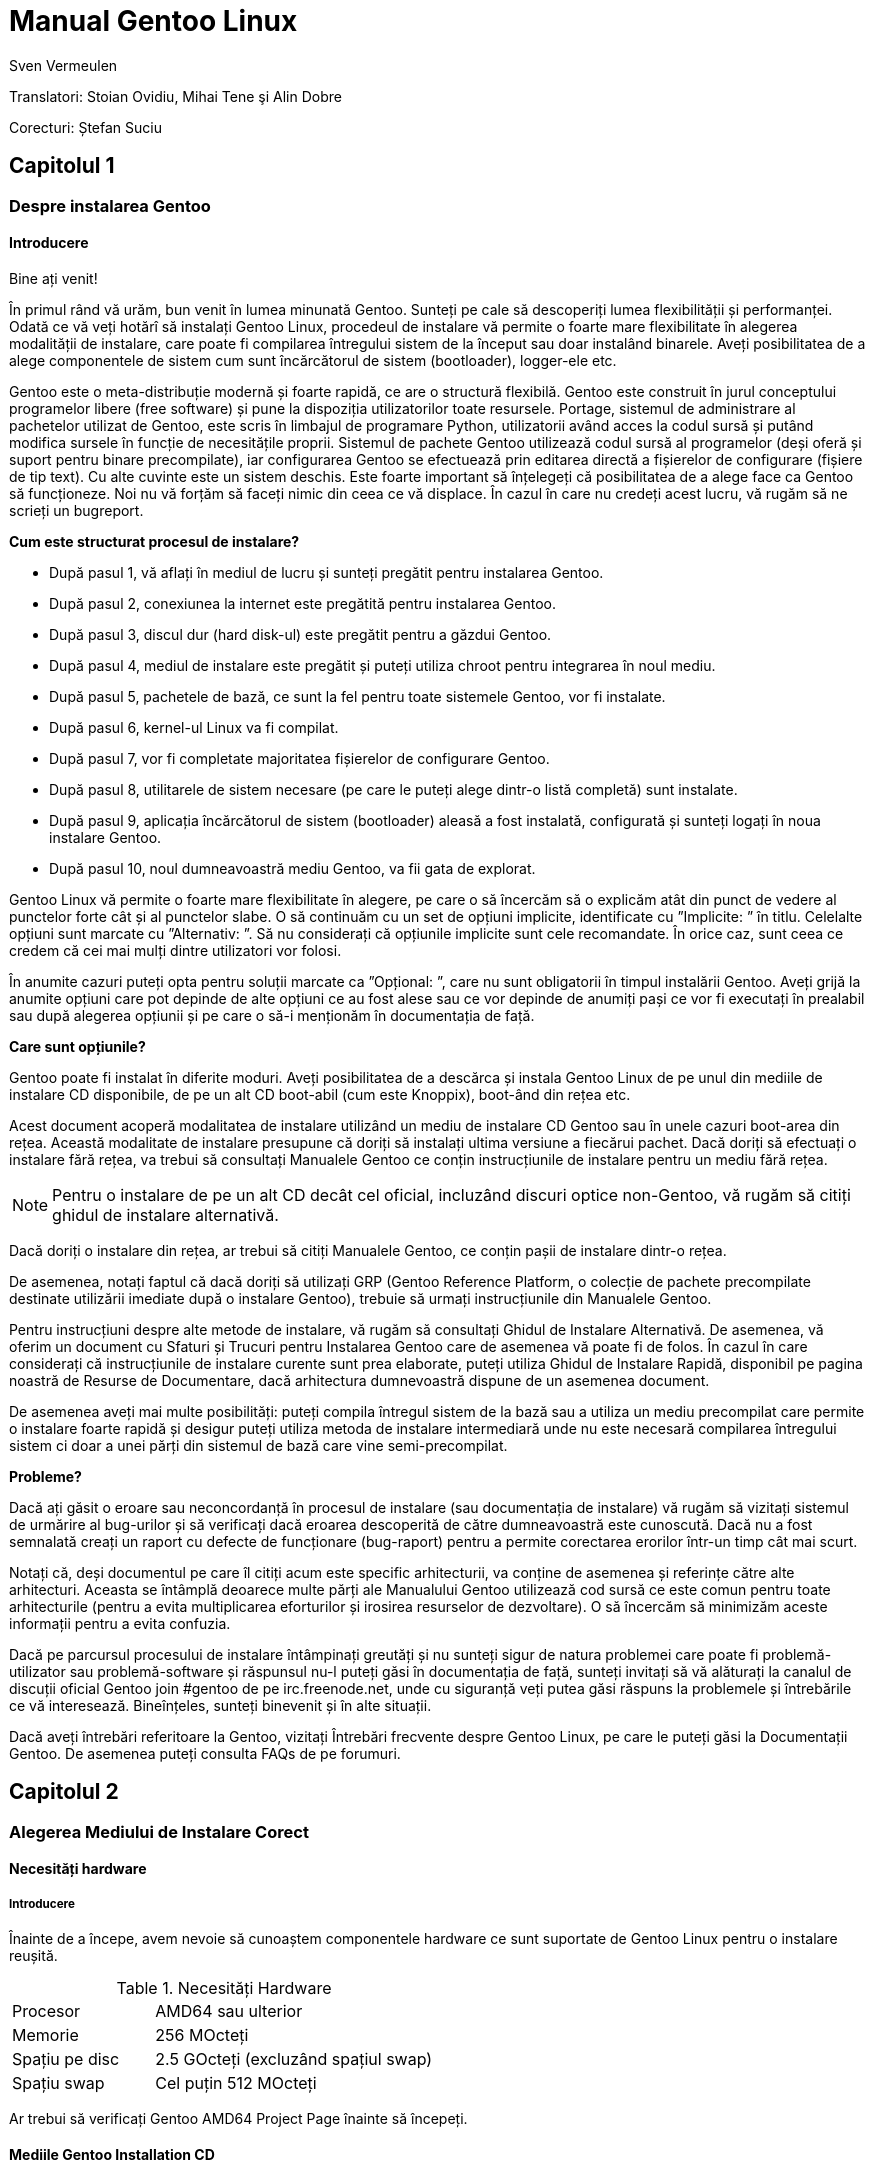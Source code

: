 Manual Gentoo Linux
===================
v0.2, 2013-10-21
:Author:      Sven Vermeulen
:doctype:     book
:description: platforma amd64
:imagesdir:   assets/images
:homepage:    http://gentoo-land.org/

Translatori: Stoian Ovidiu, Mihai Tene şi Alin Dobre

Corecturi: Ștefan Suciu

== Capitolul 1

=== Despre instalarea Gentoo

==== Introducere

Bine ați venit!

În primul rând vă urăm, bun venit în lumea minunată Gentoo. Sunteți pe
cale să descoperiți lumea flexibilității și performanței. Odată ce vă
veți hotărî să instalați Gentoo Linux, procedeul de instalare vă
permite o foarte mare flexibilitate în alegerea modalității de
instalare, care poate fi compilarea întregului sistem de la început
sau doar instalând binarele. Aveți posibilitatea de a alege
componentele de sistem cum sunt încărcătorul de sistem (bootloader),
logger-ele etc.

Gentoo este o meta-distribuție modernă și foarte rapidă, ce are o
structură flexibilă. Gentoo este construit în jurul conceptului
programelor libere (free software) și pune la dispoziția
utilizatorilor toate resursele. Portage, sistemul de administrare al
pachetelor utilizat de Gentoo, este scris în limbajul de programare
Python, utilizatorii având acces la codul sursă și putând modifica
sursele în funcție de necesitățile proprii. Sistemul de pachete Gentoo
utilizează codul sursă al programelor (deși oferă și suport pentru
binare precompilate), iar configurarea Gentoo se efectuează prin
editarea directă a fișierelor de configurare (fișiere de tip text). Cu
alte cuvinte este un sistem deschis. Este foarte important să
înțelegeți că posibilitatea de a alege face ca Gentoo să
funcționeze. Noi nu vă forțăm să faceți nimic din ceea ce vă
displace. În cazul în care nu credeți acest lucru, vă rugăm să ne
scrieți un bugreport.

*Cum este structurat procesul de instalare?*

- După pasul 1, vă aflați în mediul de lucru și sunteți pregătit pentru
instalarea Gentoo.

- După pasul 2, conexiunea la internet este pregătită pentru
instalarea Gentoo.

- După pasul 3, discul dur (hard disk-ul) este pregătit pentru a
găzdui Gentoo.

- După pasul 4, mediul de instalare este pregătit și puteți utiliza
chroot pentru integrarea în noul mediu.

- După pasul 5, pachetele de bază, ce sunt la fel pentru toate
sistemele Gentoo, vor fi instalate.

- După pasul 6, kernel-ul Linux va fi compilat.

- După pasul 7, vor fi completate majoritatea fișierelor de
configurare Gentoo.

- După pasul 8, utilitarele de sistem necesare (pe care le puteți
alege dintr-o listă completă) sunt instalate.

- După pasul 9, aplicația încărcătorul de sistem (bootloader) aleasă a
fost instalată, configurată și sunteți logați în noua instalare
Gentoo.

- După pasul 10, noul dumneavoastră mediu Gentoo, va fii gata de
explorat.

Gentoo Linux vă permite o foarte mare flexibilitate în alegere, pe
care o să încercăm să o explicăm atât din punct de vedere al punctelor
forte cât și al punctelor slabe. O să continuăm cu un set de opțiuni
implicite, identificate cu ”Implicite: ” în titlu. Celelalte opțiuni
sunt marcate cu ”Alternativ: ”. Să nu considerați că opțiunile
implicite sunt cele recomandate. În orice caz, sunt ceea ce credem că
cei mai mulți dintre utilizatori vor folosi.

În anumite cazuri puteți opta pentru soluții marcate ca ”Opțional: ”,
care nu sunt obligatorii în timpul instalării Gentoo. Aveți grijă la
anumite opțiuni care pot depinde de alte opțiuni ce au fost alese sau
ce vor depinde de anumiți pași ce vor fi executați în prealabil sau
după alegerea opțiunii și pe care o să-i menționăm în documentația de
față.

*Care sunt opțiunile?*

Gentoo poate fi instalat în diferite moduri. Aveți posibilitatea de a
descărca și instala Gentoo Linux de pe unul din mediile de instalare
CD disponibile, de pe un alt CD boot-abil (cum este Knoppix), boot-ând
din rețea etc.

Acest document acoperă modalitatea de instalare
utilizând un mediu de instalare CD Gentoo sau în unele cazuri
boot-area din rețea. Această modalitate de instalare presupune că
doriți să instalați ultima versiune a fiecărui pachet. Dacă doriți să
efectuați o instalare fără rețea, va trebui să consultați Manualele
Gentoo ce conțin instrucțiunile de instalare pentru un mediu fără
rețea.

NOTE: Pentru o instalare de pe un alt CD decât cel oficial, incluzând
discuri optice non-Gentoo, vă rugăm să citiți ghidul de instalare
alternativă.

Dacă doriți o instalare din rețea, ar trebui să citiți Manualele
Gentoo, ce conțin pașii de instalare dintr-o rețea.

De asemenea, notați faptul că dacă doriți să utilizați GRP (Gentoo
Reference Platform, o colecție de pachete precompilate destinate
utilizării imediate după o instalare Gentoo), trebuie să urmați
instrucțiunile din Manualele Gentoo.

Pentru instrucțiuni despre alte metode de instalare, vă rugăm să
consultați Ghidul de Instalare Alternativă. De asemenea, vă oferim
un document cu Sfaturi și Trucuri pentru Instalarea Gentoo care de
asemenea vă poate fi de folos. În cazul în care considerați că
instrucțiunile de instalare curente sunt prea elaborate, puteți
utiliza Ghidul de Instalare Rapidă, disponibil pe pagina noastră de
Resurse de Documentare, dacă arhitectura dumnevoastră dispune de un
asemenea document.

De asemenea aveți mai multe posibilități: puteți compila întregul
sistem de la bază sau a utiliza un mediu precompilat care permite o
instalare foarte rapidă și desigur puteți utiliza metoda de instalare
intermediară unde nu este necesară compilarea întregului sistem ci
doar a unei părți din sistemul de bază care vine semi-precompilat.

*Probleme?*

Dacă ați găsit o eroare sau neconcordanță în procesul de instalare
(sau documentația de instalare) vă rugăm să vizitați sistemul de
urmărire al bug-urilor și să verificați dacă eroarea descoperită de
către dumneavoastră este cunoscută. Dacă nu a fost semnalată creați un
raport cu defecte de funcționare (bug-raport) pentru a permite
corectarea erorilor într-un timp cât mai scurt.

Notați că, deși documentul pe care îl citiți acum este specific
arhitecturii, va conține de asemenea și referințe către alte
arhitecturi. Aceasta se întâmplă deoarece multe părți ale Manualului
Gentoo utilizează cod sursă ce este comun pentru toate arhitecturile
(pentru a evita multiplicarea eforturilor și irosirea resurselor de
dezvoltare). O să încercăm să minimizăm aceste informații pentru a
evita confuzia.

Dacă pe parcursul procesului de instalare întâmpinați greutăți și nu
sunteți sigur de natura problemei care poate fi problemă-utilizator
sau problemă-software și răspunsul nu-l puteți găsi în documentația de
față, sunteți invitați să vă alăturați la canalul de discuții oficial
Gentoo join #gentoo de pe irc.freenode.net, unde cu siguranță veți
putea găsi răspuns la problemele și întrebările ce vă
interesează. Bineînțeles, sunteți binevenit și în alte situații.

Dacă aveți întrebări referitoare la Gentoo, vizitați Întrebări
frecvente despre Gentoo Linux, pe care le puteți găsi la Documentații
Gentoo. De asemenea puteți consulta FAQs de pe forumuri.

== Capitolul 2

=== Alegerea Mediului de Instalare Corect

==== Necesități hardware

===== Introducere

Înainte de a începe, avem nevoie să cunoaștem componentele hardware ce
sunt suportate de Gentoo Linux pentru o instalare reușită.

[width="50%",cols="5,10"]
.Necesități Hardware
|===
|Procesor
|AMD64 sau ulterior

|Memorie
|256 MOcteți

|Spațiu pe disc
|2.5 GOcteți (excluzând spațiul swap)

|Spațiu swap
|Cel puțin 512 MOcteți
|===

Ar trebui să verificați Gentoo AMD64 Project Page înainte să începeți.

==== Mediile Gentoo Installation CD

Mediile Gentoo Installation CD sunt încărcabile (boot-abile) și conțin
mediu Gentoo complet funcțional. Acestea vă permit să încărcați
(boot-ați) de pe CD. În timpul procesului de încărcare (boot-are),
sistemul va încerca identificarea tuturor componentelor hardware și
instalarea driverelor specifice. Mentenanța acestora este efectuată de
către dezvoltatorii Gentoo.  Toate mediile Installation CD vă permit
să boot-ați, să puteți configura rețeaua, inițializa partițiile și să
începeți instalarea Gentoo de pe Internet.

*Mediul Gentoo Installation CD Minimal*

Mediul Installation CD Minimal este denumit
__install-amd64-minimal-<release>.iso__ și ocupă numai 200 MOcteți de
spațiu pe disc. Puteți utiliza acest mediu Installation CD pentru a
instala Gentoo, dar întotdeauna cu o conexiune la Internet activă.

[width="80%",cols="5,10",options="header"]
|===
|Mediul Installation CD Minimal
|Pro și Contra

|*+*
|Ușor de descărcat din cauza dimensiunilor reduse

|*-*
|Nu conține arhiva +stage3+, versiunea snapshot pentru Portage,
pachetele necesare pentru instalarea GRP, de aceea nu există
posibilitatea instalării fără conexiune la internet
|===

*Mediul Gentoo Installer LiveDVD*

Puteți utiliza acest mediu Installation DVD pentru a instala Gentoo,
și chiar pentru a instala Gentoo fără a avea o conexiune activă la
Internet. La aproximativ șase luni Comunitatea Gentoo pune la
dispoziție o imagine DVD a sistemului de operare Gentoo ce poate fi
instalată și ea pe hard disk. Instrucțiunile de instalare pot fi puțin
diferite deoarece acest manual are ca scop instalarea de pe mediul
Gentoo Installation CD Minimal. În orice caz puteți să ajungeți în
contul root invocând sudo su sau sudo -i în terminal.

[width="80%",cols="5,10",options="header"]
|===
|Mediul Installer LiveCD
|Pro și Contra

|*+*
|Conține toate pachetele necesare pentru o funcționare completă a
sistemului. Facilitează instalarea Gentoo Linux fără suport
pentru rețea.

|*-*
|Mult de descărcat
|===

*Arhiva tar stage3*

Un fișier tar stage3 este o arhivă ce conține un mediul minimal
Gentoo, potrivit pentru a continua instalarea Gentoo utilizând
instrucțiunile din acest manual. Anterior, Manual Gentoo descria
instalarea utilizând una din cele trei arhive tar stage. În timp ce
Gentoo încă mai oferă arhivele tar stage1 și stage2, modalitatea de
instalare oficială utilizează o arhivă tar stage3.  Dacă sunteți
interesat să utilizați un fișier tar stage1 sau stage2, vă rugăm să
consultați documentul cu Întrebări Frecvente în Gentoo, secțiunea
Cum Instalez Gentoo Utilizând O Arhivă Tar Stage1 sau Stage2?

Arhivele stage3 pot fi descărcate din directorul
_releases/amd64/autobuilds/current-stage3/_ de pe oricare din
Mirror-urile Oficiale Gentoo și nu sunt oferite pe mediul Live CD.

==== Descărcarea, scrierea și încărcarea unui mediu Installation CD

*Descărcarea și scrierea mediului Installation CD*

Ați ales instalarea Gentoo utilizând un mediu Installation CD. Vom
începe prin a descărca și a scrie mediul Installation CD ales. Am
tratat anterior mediile Installation CD disponibile, dar de unde le
putem descărca?

Puteți descărca unul din mediile Installation CD disponibile (și dacă
doriți, Packages CD, de asemenea) de pe unul din site-urile
mirror. Mediile Installation CD se găsesc în directorul
__releases/amd64/autobuilds/current-iso__.

În director veți găsi fișierele cu extensia ISO. Aceste fișiere sunt
imagini exacte ale CD-urilor originale care pot fi scrise pe
DVD-R(W)/DVD+R(W), CD-R(W).  În caz că vă întrebați dacă fișierul
descărcat este corupt sau nu, îi puteți verifica suma de control SHA-2
oferită de noi (cum ar fi
__install-amd64-minimal-<release>.iso.DIGESTS__).  Puteți verifica
suma de control SHA-2 utilizând utilitarul sha512sum pentru
Linux/Unix, sau File Checksum Tool pentru Windows.

O altă metodă de verificare a integrității imaginii Live CD-ului
descărcat, este utilizarea GnuPG pentru verificarea semnăturii
criptografice ce v-o oferim (fișierul ce are terminația .asc).
Descărcați fișierul ce conține semnătura și obțineți cheia publică.

.Obținerea cheii publice
[source,bash]
----
# gpg --keyserver subkeys.pgp.net --recv-keys 96D8BF6D 2D182910 17072058
----

Acum, verificați semnătura criptografică.

.Verificarea semnăturii criptografice
[source,bash]
----
# gpg --verify <fișierul cu semnătura> <fișierul iso descărcat>
----

Pentru a scrie imaginile ISO pe CD-uri trebuie să selectați
raw-burning. Felul cum activați această opțiune depinde foarte mult de
platformă. Vom trata aici cdrecord și K3B; pentru mai multe informații
consultați documentul despre Întrebări Frecvente despre Gentoo.

- Cu K3B, selectați Tools > Burn CD Image. Apoi veți putea localiza
fișierul ISO din locația ’Image to Burn’. Pentru finalizare dați click
pe Start.

- Pentru cdrecord, trebuie doar să tastați cdrecord dev=/dev/sr0
<fișierul iso descărcat> (înlocuiți /dev/sr0 cu calea către unitatea
dvs. CD-RW)

*Încărcarea mediului Installation CD*

IMPORTANT: Consultați cu atenție întreaga subsecțiune înainte de a
continua, pentru că, probabil nu veți mai avea această posibilitate
înainte de a continua ulterior.

După ce ați scris mediul Installation CD a venit timpul să îl încărcăm
(boot-ăm). Scoateți CD-ul (dacă este prezent) din unitatea CD-ROM,
reporniți PC-ul și intrați în BIOS. Această operație se poate efectua
apăsând una din tastele DEL, F1 sau ESC, depinzând de producătorul
BIOS- ului instalat. În meniul din BIOS schimbați ordinea încărcării
(boot-ării) unităților de disc, și anume setați CD-ROM-ul ca primul
disc de pe care să se înceapă citirea inițializării sistemului de
operare. În majoritatea cazurilor submeniul pentru schimbarea ordinii
de boot se poate găsi în meniul ”CMOS Setup”. Dacă nu activați
opțiunea de boot de pe CD-ROM după inițializarea BIOS-ului, PC-ul va
încărca sistemul de operare de pe hard-disc ignorând unitatea CD-ROM.

Introduceți DVD/CD-ul în unitatea CD-ROM și reporniți PC-ul. După ce
CD-ul a inițiat procedura de boot va apărea un prompt de
boot. Apăsând tasta Enter procesul de încărcare (tr. en: boot) al
CD-ului va continua cu opțiunile prestabilite pentru inițializarea
sistemului, sau puteți boot-a mediul Installation CD cu opțiuni
suplimentare prin specificarea unei imagini de kernel, urmată de
opțiuni de încărcare (tr. en: boot) și apoi apăsarea Enter.

Specificarea Kernel-ului? Mediul Installation CD vă oferă mai multe
imagini de kernel.  Kernel-ul implicit este gentoo. Alte imagini de
kernel sunt specifice unor anume necesități hardware și variantele
_-nofb_ ce dezactivează opțiunea framebuffer.

În continuare veți regăsi o prezentare scurtă a imaginilor de kernel
disponibile:

[width="70%",cols="2,6",options="header"]
|===
|Kernel
|Descriere

|gentoo
|Kernel implicit cu suport pentru sisteme multiprocesor

|gentoo-nofb
|La fel ca și în cazul gentoo, dar fără suport pentru framebuffer

|memtest86
| Va încărca utilitarul pentru testarea memoriei RAM de erori
|===

Puteți utiliza și opțiuni de kernel. Ele reprezintă setări opționale
ce le puteți (dez)activa în funcție de necesități. Lista de opțiuni
prezentată mai jos va apare la apăsarea tastei F2 în meniu de
încărcare (bootscreen).


[width="70%",cols="<.^2,10"]
|===
|*acpi=on*
|Încarcă suportul pentru ACPI și de asemenea pornește daemon-ul la
boot când rulam de pe CD. Aveți nevoie de acesta doar dacă sistemul
dumneavoastră are nevoie de ACPI pentru a funcționa.  Acesta nu este
necesar pentru suportul Hyperthreading.

|*acpi=off*
|Dezactivează suportul ACPI. Acesta este necesar pentru hardware mai
vechi și este imperios necesar să folosim APM. Acest parametru
(opțiune) va dezactiva suportul Hyperthreading din procesorul
dumneavoastră.

|*console=X*
|Aceasta stabilește modul de accesare a CD-ului. Prima opțiune este
dispozitivul, cel mai frecvent ttyS0 pe arhitectura x86, urmat de
orice tip de conexiune, care sunt separate prin virgula.  Opțiunile
inițiale sunt 9600,8,n,1.

|*dmraid=X*
|Vă permite să trimiteți spre sistemul device-mapper RAID o
opțiune. Aceasta opțiune trebuie sa fie scrisă intre ghilimele.

|*doapm*
|Încarcă modulul APM. De asemenea este nevoie sa dezactivați acpi în
cazul în care folosiți aceasta opțiune.

|*dopcmcia*
|Pornește serviciul pcmcia pentru dispozitivele cdroms PCMCIA

|*doscsi*
|Încarcă suportul pentru controlere SCSI. De asemenea este necesar
pentru a putea boota majoritatea deviceurilor USB.

|*sda=stroke*
|Vă permite să partiționați întregul harddisk, chiar și atunci când
BIOS-ul nu poate manipula discuri mari.

|*ide=nodma*
|Forțează dezactivarea DMA pentru dispozitivele IDE cu probleme de
funcționare

|*noapic*
|Dezactivează apic (Advanced Programmable Interrupt Controller) acesta
fiind prezent în plăcile de bază noi. Este cunoscut faptul că poate
provoca probleme pe hardware vechi.

|*nodetect*
|Dezactivează întreaga autodetectare realizată de CD, inclusiv
autodetectarea și probarea DHCP. Această opțiune este bună în cazul în
care facem debugging în cazul unui driver cu probleme sau a unui CD.

|*nodhcp*
|Dezactivează DHCP pentru rețelele detectate. Este folositoare în
cazul rețelelor cu adresa ip statică.

|*nodmraid*
|Dezactivează suportul pentru RAID.

|*nofirewire*
|Dezactivează încărcarea modulelor Firewire. Este necesară în cazul în
care hardwareul Fireware vă creează probleme atunci când bootați de pe
CD.

|*nogpm*
|Dezactivează suportul pentru mouse în consola (tty).

|*nohotplug*
|Dezactivează încarcarea scripturilor de inițializare hotplug și
coldplug. Această opțiune este bună în cazul în care facem debugging
în cazul unui driver cu probleme sau a unui CD.

|*nokeymap*
|Dezactivează selecția definițiilor de taste pentru tastaturile cu
dispunere non-us.

|*nolapic*
|Dezactivează APIC din kernel.

|*nosata*
|Dezactivează încărcarea modulului disponibil pentru Serial ATA.  Este
folositoare atunci când avem probleme cu sistemul SATA.

|*nosmp*
|Dezactivează SMP, sau Symmetric Multiprocessing, pentru kernelurile
cu suport SMP.

|*nosound*
|Dezactivează suportul pentru sunet și setările pentru volum. Este
folositoare atunci când hardwareul pentru sunet cauzeaza probleme.

|*nousb*
|Dezactivează încărcarea modulului usb din initrd, dezactivează
hotplug.

|*slowusb*
|Adauga pauze mai lungi în procesul de bootare pentru unitati optice
pe usb (USB CDROMs).
|===

Acum încărcați (boot-ați) de pe CD, selectați un kernel (dacă nu
sunteți mulțumit de imaginea gentoo implicită) cu opțiunile
dorite. În exemplul de mai jos, vă prezentăm modalitatea de a încărca
(boot-a) imaginea de kernel gentoo cu dopcmcia ca parametru:

[source,bash]w
.Boot-area mediului Installation CD
----
# boot: gentoo dopcmcia
----

Apoi, veți observa imaginea de încărcare (boot) și bara de
progres. Dacă instalați Gentoo pe un sistem cu o tastatură non-US,
apăsați imediat Alt+F1 pentru a comuta în modul informativ și urmați
promptul. Dacă nu se efectuează nici o selecție în 10 secunde, cea
implicită (tastatura US) va fi luată în considerare și procesul de
încărcare (boot) va continua. Odată ce procesul de încărcare (boot) a
fost finalizat veți fi logat în mediul ”Live” al Gentoo Linux ca
”root”, modul super user. În consola curentă puteți observa promptul
root (”#”) și puteți comuta între alte console utilizând combinațiile
de taste Alt-F2, Alt-F3 și Alt-F4. Pentru a reveni la consola inițială
utilizați combinația de taste Alt-F1.

Acum, continuați cu Configurarea Suplimentară pentru Componentele
Hardware.

*Configurarea suplimentară pentru componentele hardware*

Mediul Gentoo Installation CD, în timp ce încarcă (boot-ează),
încearcă să identifice automat toate componentele hardware din sistem
și încarcă modulele de kernel ce fac posibilă accesarea acestor
resurse hardware. Dar, sunt și cazuri când încărcarea automată nu este
efectuată pentru modulele necesare. În cazul în care autodetectarea
componentelor PCI a eșuat în cazul unor componente ale sistemului
dumneavoastră, vor trebui încărcate manual modulele de kernel
necesare. În următorul exemplu o să încercam încărcarea modulului
8139too (ce oferă suport pentru un anumit tip de plăci de rețea):

.Încărcarea modulelor de kernel
[source,bash]
----
# modprobe 8139too
----


Dacă aveți nevoie de suport PCMCIA, va trebui să porniți scriptul de
inițializare pcmcia:

[source,bash]
.Pornirea script-ului de inițializare PCMCIA
----
# /etc/init.d/pcmcia start
----

Opțional: Optimizarea performanțelor discului dur (Hard-Disk-ului)

Dacă sunteți un utilizator avansat, puteți optimiza performanța
discului dur (hard disk-ului), utilizând hdparm. În combinație cu
opțiunile -tT puteți testa performanțele hard discului (executați
testul de mai multe ori pentru a avea o imagine cât mai precisă a
vitezei a discului dur).

[source,bash]
.Testarea peformanței discului
----
# hdparm -tT /dev/sda
----

Pentru optimizare, puteți utiliza
oricare din exemplele de mai jos (sau experimenta cu propriile
optimizări) ce utilizează /dev/sda ca disc (substituiți cu discul
dumneavoastră.):


[source,bash]
.Activarea DMA:
----
# hdparm -d 1 /dev/hda
----

[source,bash]
.Opțiuni sigure de creștere a performaței:
----
# hdparm -d 1 -A 1 -m 16 -u 1 -a 64 /dev/hda
----

Opțional: Conturi de Utilizator

Dacă doriți să permiteți accesul utilizatorilor externi la mediul de
instalare Gentoo Linux, sau utilizați chat-ul irssi fără drepturi de
root (pentru un nivel mai ridicat al securității), trebuie să creați
utilizatori separați și este necesară modificarea parolei de root.
Pentru a schimba parola root, rulați utilitarul passwd.

[source,bash]
.Schimbarea parolei de root
----
# passwd
  New password: (Enter your new password)
  Re-enter password: (Re-enter your password)
----

Pentru crearea unui nou cont de utilizator trebuie să introducem
denumirea contului și parola ce va fi asociată contului nou
creat. Pentru aceasta vom utiliza comenzile useradd și passwd. În
exemplu de mai jos o să cream un user numit ”john”.


[source,bash]
.Crearea unui cont de utilizator
----
# useradd -m -G users john
# passwd john
  New password: (Enter john's password)
  Re-enter password: (Re-enter john's password)
----

Puteți efectua login în noul cont creat din root, utilizând comanda
su:

[source,bash]
.Comutarea la alt utilizator
----
# su - john
----

Opțional: Vizualizarea Documentației în Timpul Instalării

Dacă doriți consultarea documentației de pe CD, puteți rula imediat
aplicația links ce vă permite vizualizarea documentației:

[source,bash]
.Vizualizarea documentației de pe CD
----
# links /mnt/cdrom/docs/html/index.html
----

Pentru cei ce doresc să utilizeze documentația oficială în limba
engleză este recomandat să utilizeze Manualul Gentoo aflat online,
deoarece este mult mai recent decât cel oferit pe CD.  De asemenea pot
utiliza aplicația links, dar numai după ce au terminat capitolul
despre Configurarea Rețelei (în caz contrar nu vor putea accesa
internetul pentru a putea consulta online Manualul Gentoo).

[source,bash]
.Accesarea Documentației Online
----
# links http://www.gentoo.org/doc/en/handbook/handbook-amd64.xml
----

Puteți reveni la terminalul inițial apăsând combinația de taste
Alt-F1.

Opțional: Pornirea serviciului SSH

Dacă vreți ca alți utilizatori să poată accesa procesul de instalare
Gentoo Linux (posibil, să vă ajute să instalați Gentoo, sau chiar să
îl instaleze pentru dumneavoastră.), va trebui să le creați conturi de
utilizator sau chiar sa le oferiți parola de root (doar dacă aveți
încredere deplină în acel utilizator).

Pentru a inițializa serviciul SSH, executați comanda de mai jos:

[source,bash]
.Pornirea serviciului SSH
----
# /etc/init.d/sshd start
----

Pentru a putea utiliza serviciul ssh trebuie configurat accesul la
rețea. Continuați cu capitolul despre Configurarea Rețelei.

== Capitolul 3 

=== Configurarea rețelei

==== Detectarea automată a rețelei

Poate funcționa pur și simplu?

Dacă sistemul dumneavoastră este conectat la o rețea deservită de un
server DHCP, este foarte probabil ca suportul de rețea să fie deja
configurat automat. Dacă este așa, puteți beneficia de avantajul
comenzilor incluse pe mediul Installation CD cum ar fi ssh, scp, ping,
irssi, wget și links, alături de altele.

Dacă rețeaua a fost configurată automat, comanda /sbin/ifconfig ar
trebui să afișeze informații despre alte câteva interfețe în afara
lo, cum ar fi eth0:

[source,bash]
----
# /sbin/ifconfig
 eth0  Link encap:Ethernet HWaddr 00:50:BA:8F:61:7A
       inet addr:192.168.0.2 Bcast:192.168.0.255 Mask:255.255.255.0
       inet6 addr: fe80::50:ba8f:617a/10 Scope:Link
       UP BROADCAST RUNNING MULTICAST MTU:1500 Metric:1
       RX packets:1498792 errors:0 dropped:0 overruns:0 frame:0
       TX packets:1284980 errors:0 dropped:0 overruns:0 carrier:0
       collisions:1984 txqueuelen:100
       RX bytes:485691215 (463.1 Mb) TX bytes:123951388 (118.2 Mb)
       Interrupt:11 Base address:0xe800
----

Opțional: Configurare proxy

Dacă aveți acces la Internet prin intermediul unui proxy, va trebui să
setați informațiile necesare în timpul instalării. Este foarte ușor
să specificați folosirea unui proxy: trebuie doar să definiți o
variabilă ce conține informațiile despre serverul folosit.

În majoritatea cazurilor, este suficient să
definiți variabilele folosind adresa serverului proxy.  Ca exemplu, o
să presupunem că aceasta este proxy.gentoo.org și portul este 8080.

Definirea serverelor proxy

....
(Pentru traficul HTTP)  # export http_proxy="http://proxy.gentoo.org:8080"
(Pentru traficul FTP)   # export ftp_proxy="ftp://proxy.gentoo.org:8080"
(Pentru traficul RSYNC) # export RSYNC_PROXY="proxy.gentoo.org:8080"
....

Dacă serverul proxy folosit necesită autentificare cu nume și parolă,
trebuie să folosiți următoarea sintaxă pentru definirea
variabilelor:

....
Adăugarea nume/parolă la variabilele ce definesc proxy

http://username:password@server
....


În funcție de mediul de pe care ați ales să instalați Gentoo puteți
continua sau nu fără rețea (și acces Internet).

În general aveți nevoie de a configura rețeaua (și accesul la
Internet). Totuși, Gentoo vă permite și instalarea fără o conexiune la
Internet, acest lucru fiind posibil numai cu ajutorul LiveCD-urilor
Gentoo Universal.

De ce am nevoie de rețea?

Instalând Gentoo de pe Internet veți avea toate actualizările la
zi. Veți avea o instalare bazată pe cel mai recent Portage (care este
o colecție de pachete furnizate împreună cu instrumentele necesare
administrării lor). Acesta este de altfel motivul pentru care
instalarea de pe Internet este preferată. Totuși, unele persoane nu
pot sau nu vor să instaleze Gentoo pe un sistem conectat la Internet.

Dacă sunteți în această situație atunci sunteți nevoiți să folosiți
LiveCD-urile Gentoo Universal. Acest LiveCD include cod sursă, o
versiune completă a Portage și instrumentele necesare instalării unui
sistem de bază Gentoo, și chiar mai mult. Această metodă are însă
prețul ei: nu veți avea ultimele versiuni ale programelor instalate.

Dacă vreți să urmați instalarea fără a fi conectați la internet și
doriți să folosiți un CD Universal Gentoo LiveCD, săriți peste
restul acestui capitol și continuați cu Pregătirea Discurilor.
Altfel, continuați cu secțiunile despre configurarea suportului de
rețea ce urmează.

Testarea rețelei

Ați putea încerca să dați __ping__ în serverele de nume ale
provider-ului dumneavoastră (cele scrise în __/etc/resolv.conf__) și
apoi într-un site la alegere, doar pentru a vă asigura că pachetele
dumneavoastră ajung pe internet și rezolvarea numelor funcționează
corect, etc.

[source,bash]
.Exemplu de testare a rețelei
----
$ ping -c 3 www.yahoo.com
----

Dacă puteți utiliza, acum, rețeaua, puteți sări peste restul acestei
secțiuni și continua cu Pregătirea Discurilor. Dacă nu, citiți mai
departe.

==== Configurarea automată a rețelei

Dacă rețeaua nu funcționează imediat,
unele medii de instalare vă permit să folosiți net- setup (pentru
rețele obișnuite sau wireless) sau pppoe-setup (pentru conexiuni ADSL)
sau pptp (pentru conexiuni PPTP disponibilă doar pe arhitectura x86,
amd64, alpha, ppc și ppc64).  Dacă suportul dumneavoastră de instalare
nu conține nici un instrument (mai sus menționat) sau rețeaua nu
funcționează încă, continuați cu Configurarea Manuală a Rețelei.

- Pentru conexiuni obișnuite continuați cu Implicit: Folosirea net-setup
- Pentru conexiuni ADSL continuați cu Alternativ: Folosirea PPP
- Pentru conexiuni PPTP continuați cu Alternativ: Folosirea PPTP

Implicit: Folosirea net-setup

Cea mai simplă cale de a configura rețeaua dacă aceasta nu s-a efectuat în
mod automat este să rulați scriptul __net-setup__:

[source,bash]
.Rularea scriptului
----
# net-setup eth0
----

__net-setup__ vă va interoga despre câteva lucruri referitoare la
rețea. La final ar trebui să aveți o rețea funcțională. Testați
rețeaua în modul descris anterior. Dacă testele sunt pozitive,
felicitări! Acum sunteți gata să instalați Gentoo. Săriți peste restul
acestei secțiuni și continuați cu Pregătirea Discurilor.

Dacă rețeaua dumneavoastră tot nu este funcțională, continuați cu
Configurarea Manuală a Rețelei.

Alternativ: Folosirea PPP

Presupunând că aveți nevoie de PPPoE pentru a vă conecta la internet,
mediul Installation CD (orice versiune) a simplificat lucrurile pentru
dumneavoastră incluzând scriptul ppp. Folosiți scriptul pppoe-setup
pentru a configura conexiunea. Va trebui să specificați care anume
interfață de rețea este conectată la modemul ADSL, numele și parola,
ip-urile serverelor de nume (DNS) și dacă doriți sau nu un firewall
minim.

[source,bash]
.Folosirea ppp 
----
# pppoe-setup
----

Dacă ceva nu a funcționat, verificați din nou dacă ați introdus numele
și parola corecte uitându-vă în __/etc/ppp/pap-secrets__ sau
__/etc/ppp/chap-secrets__ și asigurați-vă că ați specificat corect
interfața folosită pentru conectare. Dacă interfața de rețea nu
există, va trebui să încărcați modulul corespunzător. În acest caz ar
trebui să continuați cu Configurarea Manuală a Rețelei unde este
explicat modul de încărcare a modulelor necesare.  Dacă totul este în
regulă, continuați cu Pregătirea Discurilor.

Alternativ: Folosirea PPTP

Dacă aveți nevoie de PPTP, puteți folosi scriptul __pptpclient__
disponibil pe mediul Installation CD. Dar, mai întâi, trebuie să vă
asigurați că aveți o configurație corectă. Editați
__/etc/ppp/pap-secrets__ sau __/etc/ppp/chap-secrets__ astfel încât
acestea să conțină combinația corectă nume/parolă:

[source,bash]
.Editare /etc/ppp/chap-secrets
----
# nano -w /etc/ppp/chap-secrets
----

Ajustăm, dacă este necesar __/etc/ppp/options.pptp__:

[source,bash]
.Editare /etc/ppp/options.pptp
----
# nano -w /etc/ppp/options.pptp
----

Când totul este în regulă, doar rulați pptp (împreună cu opțiunile pe
care nu le-ați putut seta în options.pptp) pentru a vă conecta la
server:

[source,bash]
.Conectarea la un server dial-in
----
# pptp <server ip>
----

Acum continuați cu Pregătirea Discurilor.

==== Configurarea manuală a rețelei

Încărcarea modulelor potrivite

La încărcarea (boot-area) de pe mediul Installation CD, se încearcă
detectarea tuturor dispozitivelor hardware și încărcarea modulelor
kernel (driver-e) necesare acestora. În marea majoritate a cazurilor,
LiveCD-ul face o treabă foarte bună (detectând aproape tot). Totuși,
în unele cazuri, este posibil să nu fie încărcate automat unele module
necesare.

Dacă net-setup sau pppoe-setup eșuează, atunci este posibil ca placa
de rețea să nu fi fost autodetectată. Aceasta presupune ca
dumneavoastră să încărcați manual modulele kernel corespunzătoare.

Pentru a afla ce module sunt disponibile pentru rețea, folosiți ls:

[source,bash]
.Căutarea modulelor disponibile
----
# ls /lib/modules/`uname -r`/kernel/drivers/net
----

Dacă ați găsit driver-ul necesar plăcii de rețea, folosiți
__modprobe__ pentru a-l încărca:

[source,bash]
.Folosirea modprobe pentru a încărca un modul kernel 
----
# modprobe pcnet32
----
(Ca exemplu, noi încărcăm modulul pcnet32 )

Pentru a verifica dacă placa dumneavoastră de rețea este detectată,
folosiți __ifconfig__. O placă de rețea detectată ar trebui să
furnizeze un rezultat de genul:

[source,bash]
.Testarea disponibilității plăcii de rețea, rezultat în caz de succes
----
# ifconfig eth0
Link encap:Ethernet HWaddr FE:FD:00:00:00:00
BROADCAST NOARP MULTICAST MTU:1500 Metric:1
RX packets:0 errors:0 dropped:0 overruns:0 frame:0
TX packets:0 errors:0 dropped:0 overruns:0 carrier:0 collisions:0 txqueuelen:0
RX bytes:0 (0.0 b) TX bytes:0 (0.0 b)
----

Dacă totuși primiți următoarea eroare, placa de rețea nu a fost
detectată:

[source,bash]
.Testarea disponibilității plăcii de rețea, rezultat în caz de eșec
----
# ifconfig eth0 eth0: error fetching interface information: Device not found
----

Dacă aveți mai multe plăci de rețea în sistemul dumneavoastră acestea
sunt numite eth0, eth1 etc. Asigurați-vă că placa pe care doriți să o
folosiți funcționează împreună cu acest document. Noi vom presupune că
este folosită placa corespunzător și amintiți-vă să folosiți numele
corespunzător eth0.

Presupunând că acum placa de rețea este detectată, puteți reîncerca
net-setup sau pppoe- setup (acum ar trebui să meargă), dar pentru cei
cărora le place calea dificilă o să vă explicăm cum să configurați
manual rețeaua.  Selectați una din următoarele secțiuni în funcție de
tipul rețelei:

- Folosirea DHCP pentru alocarea automată a IP-ului;
- Pregătirea pentru acces Wireless dacă aveți o placă wireless;
- Terminologia utilizată în rețelistică explică ceea ce trebuie să știți despre rețele;
- Folosirea __ifconfig__ și __route__ explică cum să setați manual rețeaua.

Folosirea DHCP

DHCP (Dynamic Host Configuration Protocol) face
posibilă obținerea în mod automat a informațiilor necesare
configurării rețelei (adresa IP, netmask, adresa broadcast, gateway,
servere de nume etc.). Aceasta funcționează numai dacă în rețeaua
dumneavoastră există un server DHCP (sau provider-ul dumneavoastră de
internet vă furnizează serviciul DHCP). Pentru ca placa de rețea să
fie configurată automat folosiți __dhcpcd__:

[source,bash]
.Folosirea dhcpcd
----
# dhcpcd eth0
----

Unii administratori de rețea vă impun să folosiți pentru mașina
dumneavoastră numele de host și domeniu furnizate de serverul DHCP. În
acest caz, folosiți:

[source,bash] ---- # dhcpcd -HD eth0 ---- Dacă totul a fost în regulă
(încercați ping la câteva adrese internet, de exemplu Google), atunci
aveți totul setat și sunteți gata pentru a continua. Săriți peste
restul acestei secțiuni și continuați cu Pregătirea Discurilor.

Pregătirea pentru acces Wireless

NOTE: Suportul pentru comanda __iwconfig__ este disponibil doar pentru
mediile Installation CD pentru arhitecturile x86, amd64 și
ppc. Puteți, însă, să faceți să funcționeze placa wireless urmând
instrucțiunile din proiectul __linux-wlan-ng__.

Dacă folosiți o placă wireless (802.11), trebuie să
efectuați toate setările necesare înainte de a putea să
continuați. Pentru a vedea setările curente ale plăcii dumneavoastră,
puteți folosi __iwconfig__.  Rularea __iwconfig__ poate afișa ceva de genul:

[source,bash]
.Listarea setărilor curente pentru placa wireless
----
# iwconfig eth0 eth0
IEEE 802.11-DS ESSID:”GentooNode” Mode:Managed Frequency:2.442GHz
Access Point: 00:09:5B:11:CC:F2 Bit Rate:11Mb/s Tx-Power=20 dBm
Sensitivity=0/65535 Retry limit:16 RTS thr:off Fragment thr:off Power
Management:off Link Quality:25/10 Signal level:-51 dBm Noise
level:-102 dBm Rx invalid nwid:5901 Rx invalid crypt:0 Rx invalid
frag:0 Tx excessive retries:237 Invalid misc:350282 Missed beacon:84
----

NOTE: Unele plăci wireless pot avea numele wlan0 sau ra0 în loc de
eth0. Rulați __iwconfig__ fără nici un parametru, pentru a determina
numele corect al dispozitivului.

Pentru majoritatea utilizatorilor, sunt numai două setări importante
de schimbat, ESSID (adică numele rețelei wireless) și/sau cheia
WEP. Dacă ESSID și adresa Access Point listate sunt deja ca cele ale
Access Point-ului la care vă conectați și dacă nu folosiți WEP, atunci
rețeaua wireless este funcțională. Dacă aveți nevoie să schimbați
ESSID-ul sau să specificați o cheie WEP, puteți folosi următoarele
comenzi:

[source,bash]
.Schimbarea ESSID și/sau adăugarea cheii WEP
----
(Aceasta setează numele rețelei wireless la ”GentooNode”)
# iwconfig eth0 essid GentooNode
(Aceasta setează cheia WEP în notație hexa)
# iwconfig eth0 key 1234123412341234abcd
(Acesta setează cheia WEP, ASCII - o prefixăm cu ”s:”)
# iwconfig eth0 key s:some-password
----

Puteți acum să revedeți
setările pentru placa wireless folosind __iwconfig__. Odată ce aveți placa
wireless funcțională, puteți continua cu Configurarea adresei IP așa
cum este descrisă în următoarea secțiune (Terminologia utilizată în
rețelistică) sau să folosiți utilitarul __net-setup__ descris anterior.

Terminologia utilizată în rețelistică

NOTE: Dacă știți adresele dumneavoastră IP, broadcast, netmask și
serverele de nume, atunci puteți sări peste această subsecțiune și
puteți continua cu Folosirea ifconfig și route.

Dacă toate încercările de mai sus au eșuat, va trebui să vă
configurați rețeaua manual. Acest lucru nu este deloc dificil. În
schimb, trebuie să vă familiarizați cu câteva noțiuni de rețelistică
necesare configurării rețelei conform cerințelor dvs. Când veți
termina de citit această parte, veți ști ce este un gateway, la ce
folosește netmask, cum este formată adresa broadcast și de ce aveți
nevoie de servere de nume.

Într-o rețea, stațiile sunt identificate prin adresa IP (Internet
Protocol address). O astfel de adresă este o combinație de patru
numere între 0 și 255. Ei bine, cel puțin așa o percepem noi. În
realitate, o adresă IP constă în 32 biți (unu și zero). Să vedem un
exemplu:

Exemplu de adresă IP
....
Adresa IP (numeric): 192.168.0.2
Adresa IP (binar)  : 11000000  10101000  00000000  00000010
                     --------  --------  --------  --------
                     192       168       0         2
....

O adresă IP identifică în mod unic o stație din punctul de vedere al
subrețelelor accesibile (spre ex. fiecare stație care este accesibilă
trebuie să dețină o adresă IP unică). Pentru a putea distinge stațiile
din interiorul rețelei față de cele din exterior, adresa IP este
compusă din două părți: partea network și partea host.

Separarea este efectuată folosind netmask, o colecție de unu urmată de
o colecție de zero.  Partea din IP care se mapează pe unu este partea
network, cealaltă parte este partea host. În mod uzual, netmask (masca
rețelei) se poate scrie ca o adresă IP.

Exemplu de depanare network/host
....
Adresa IP: 192 168 0 2
           11000000 10101000 00000000 00000010
Netmask:   11111111 11111111 11111111 00000000
          +--------------------------+--------+
           255      255      255      0
                     Network            Host
....

Cu alte cuvinte, 192.168.0.14 este încă, în exemplu nostru, în
rețea, dar 192.168.1.2 nu.  Adresa broadcast este adresa IP cu aceeași
parte network ca și rețeaua noastră, dar cu partea host formată numai
din unu. Fiecare stație din rețea ascultă pe această adresă IP. și
este folosită pentru transmisii de pachete broadcast.

Adresa Broadcast
....
Adresa IP: 192 168 0 2
           11000000 10101000 00000000 00000010
           11000000 10101000 00000000 11111111
Broadcast: 192      168      0        255
          +--------------------------+--------+
                     Network            Host
....

Pentru a putea naviga pe internet, trebuie să cunoașteți care stație
partajează conexiunea la Internet. Această stație se numește
gateway. Cum aceasta este o stație obișnuită are și ea o adresă IP
obișnuită (de exemplu 192.168.0.1).

Anterior am stabilit că fiecare stație are propria
adresă IP. Pentru a putea recunoaște stațiile se asociază un nume (cum
ar fi dev.gentoo.org) unei adrese IP (cum ar fi 64.5.62.82). Un astfel
de serviciu este numit serviciu de nume. Pentru a folosi un astfel de
serviciu, trebuie să definiți serverele de nume în __/etc/resolv.conf__.

În unele cazuri, stația gateway este de asemenea și server de
nume. Dacă nu, va trebui să introduceți adresele serverelor de nume
furnizate de ISP-ul dumneavoastră.

Sintetizând, veți avea nevoie de următoarele informații pentru a
continua:

[width="50%",cols=2,options="header"]
|===
|Element rețea |Exemplu

|Adresa IP |192.168.0.2

|Netmask |255.255.255.0

|Broadcast |192.168.0.255

|Gateway |192.168.0.1

|Server(e) de nume |195.130.130.5
195.130.130.133
|===

Folosirea ifconfig și route

Setarea unei rețele constă în trei pași. Întâi ne o
să atribuim o adresă IP folosind __ifconfig__. Apoi vom seta ruta către
gateway folosind route. Apoi vom finaliza punând adresele IP
corespunzătoare serverelor de nume în __/etc/resolv.conf__.

Pentru a atribui o adresă IP, va trebui să cunoașteți adresele IP,
broadcast și netmask.  Apoi executați următoarea comandă, înlocuind
${IP_ADDR} cu adresa IP, ${BROADCAST} cu adresa broadcast și
${NETMASK} cu netmask-ul corespunzător:

[source,bash]
.Folosirea ifconfig
----
# ifconfig eth0 ${IP_ADDR} broadcast ${BROADCAST} netmask ${NETMASK} up
----

Acum setați ruta implicită folosind route. Înlocuiți ${GATEWAY} cu
adresa IP a gateway-ului:

[source,bash]
.Folosirea route
----
# route add default gw ${GATEWAY}
----

Acum deschideți
__/etc/resolv.conf__ cu editorul favorit (în exemplu nostru, o să folosim
__nano__):

[source,bash]
.Crearea /etc/resolv.conf
----
# nano -w /etc/resolv.conf
----

Acum completați cu adresele serverelor de nume folosind următoarea
machetă. Asigurați- vă că înlocuiți ${NAMESERVER1} și ${NAMESERVER2}
cu adresele IP corespunzătoare:

[source,bash]
.machetă /etc/resolv.conf
----
nameserver ${NAMESERVER1}
nameserver ${NAMESERVER2}
----

Acum testați rețeaua folosind ping către câteva servere din Internet
(ca de exemplu Google).  Funcționează? Felicitări atunci. Sunteți gata
să instalați Gentoo. Continuați cu Pregătirea Discurilor.

******************* AICI !!!

== Capitolul 4

=== Pregătirea discurilor

==== Introducere în dispozitive bloc

===== Dispozitive bloc

O să aruncăm o privire atentă asupra aspectelor în legătură cu
discurile din Gentoo Linux, în general, incluzând sistemele de
fișiere, partiții și dispozitive bloc. Apoi, odată ce vă familiarizați
cu toate aspectele despre discuri și sisteme de fișiere, veți fi
ghidați prin procesul de setare al partițiilor și sistemelor de
fișiere pentru instalarea dumneavoastră de Gentoo Linux.

Pentru a începe, o să facem introducerea dispozitivelor bloc. Cel mai
renumit dispozitiv bloc este probabil cel care reprezintă primul disc
dur (hard disk) într-un sistem Linux, și anume '/dev/sda'. Dacă
sistemul dumneavoastră. utilizează discuri SCSI sau SATA, atunci
primul dumneavoastră disc dur (hard disk) ar trebui să fie /dev/sd*;
chiar și discurile dure IDE sunt detectate ca /dev/sd* cu kernelurile
recente.

Dispozitivele bloc amintite mai sus, reprezintă o interfață abstractă
pentru disc. Programele utilizator pot folosi aceste dispozitive bloc
pentru a interacționa cu discul dumneavoastră fără a avea grija dacă
discurile dure sunt IDE, SATA, SCSI sau altceva. Programul poate
adresa ceea ce urmează să se stocheze pe disc ca o mulțime continuă de
blocuri de 512 octeți accesibile aleator.

*Partiții*

Deși este teoretic posibil să utilizăm un disc întreg pentru a găzdui
sistemul dvs. Linux, acesta este un lucru foarte rar pus în
practică. Mai degrabă, dispozitivele bloc întregi sunt împărțite în
dispozitive bloc mai mici și mai ușor de manipulat. Pe sistemele
AMD64, acestea sunt numite partiții.

Partițiile sunt împărțite în trei tipuri: primare, extinse și logice.

O partiție primară este o partiție ce deține informația stocată în
zona MBR (master boot record). Cum o zonă MBR este foarte mică (512
octeți) doar patru partiții primare pot fi definite (spre exemplu,
/dev/sda1 până la /dev/sda4).  O partiție extinsă este o partiție
primară specială (ceea ce înseamnă că partiția extinsă poate fi una
din cele patru partiții primare posibile) ce conține mai multe
partiții. O asemenea partiție nu a existat la începuturi, dar, cum
cele patru partiții erau prea puține, a fost inventată pentru a
extinde schema de formatare fără să se piardă compatibilitatea cu cea
anterioară.

O partiție logică este o partiție conținută într-o partiție extinsă.
Definirea acestora nu se face în MBR, ci în interiorul partiției
extinse.

*Stocare avansată*

Mediile Installation CD pentru arhitectura AMD64 oferă suport pentru
LVM2. LVM2 mărește flexibilitatea oferită de setarea partițiilor. Pe
parcursul instrucțiunilor de instalare, o să ne concentrăm pe partiții
”obișnuite”, dar este, totuși, bine să știți că este suportat și LVM2.

==== Proiectarea unei scheme de partiționare

*Schema de partiționare implicită*

Dacă nu sunteți interesat în proiectarea unei scheme de partiționare
pentru sistemul dumneavoastră, puteți utiliza schema de partiționare
pe care o folosim pe tot parcursul manualului:


[width="80%",cols="3,^4,^4,10",options="header"]
|===
|Partiție |Sistem de Fișiere |Mărime |Descriere

|'/dev/sda1' |ext3 sau ext4 |100M |Partiția pentru boot

|'/dev/sda2' |(swap) |1024M |Partiția pentru swap

|'/dev/hda3' |ext4 |Restul discului |Partiția pentru rădăcină
|===

Dacă vă interesează cât de mare ar trebui să fie o partiție, sau chiar
de câte partiții aveți nevoie, citiți mai departe.  Altfel, continuați
cu Utilizarea *fdisk* sau *parted* pentru partiționarea discului
(amândouă sunt utilitare pentru partiționare, fdisk este un utilitar
stabil, parted este mai recent dar suporta partiții mai mari de 2TB).

*Cât de multe și cât de mari?*

Numărul de partiții este în foarte mare măsură dependent de mediul
dumneavoastră.  Spre exemplu, dacă aveți un număr foarte mare de
utilizatori, cel mai probabil veți dori să aveți directorul '/home'
separat, deoarece sporește securitatea și facilitează operațiile de
backup.  Dacă instalați Gentoo ca server de mail, directorul
dumneavoastră '/var' ar trebui să fie separat, pentru că toate
mail-urile sunt stocate în '/var'.  O bună alegere a sistemului de
fișiere va mări la maxim performanțele.  Serverele de jocuri vor avea
o partiție /opt separată, deoarece majoritatea aplicațiilor server
pentru jocuri sunt instalate acolo. Motivul este similar cu cel pentru
/home: securitate și backup. Veți dori în mod sigur să vă păstrați
directorul /usr mai mare: nu numai că va conține majoritatea
aplicațiilor, dar numai structura Portage ocupă în jur de 500 MOcteți,
excluzând sursele ce sunt stocate în acesta.  După cum puteți observa,
depinde foarte mult de scopul pe care doriți să-l atingeți. Partițiile
sau volumele separate au următoarele avantaje: - Puteți alege cel mai
performant sistem de fișiere pentru fiecare partiție sau volum; -
Întregul sistem nu poate rămâne fără spațiu liber dacă o aplicație
nefuncțională scrie în continuu fișiere pe o partiție sau volum; -
Dacă este necesar, verificările sistemului de fișiere sunt reduse ca
timp, deoarece se pot executa mai multe verificări în paralel (deși
acest avantaj este mai mare în cazul discurilor multiple, decât în cel
al partițiilor multiple); - Securitatea poate fi îmbunătățită prin
montarea unor partiții sau volume doar pentru citire, în mod nosuid
(biții setuid sunt ignorați), noexec (biții pentru execuție sunt
ignorați), etc.  În orice caz, partițiile multiple au un mare
dezavantaj. Dacă nu sunt configurate corect, pot cauza ca un sistem să
aibă foarte mult loc liber pe o partiție și fără loc liber pe alta. Un
alt inconvenient este că partițiile separate (în special pentru
punctele de montare importante, cum ar fi /usr sau /var) necesită
adesea ca administratorul să încarce (boot-eze) cu un initramfs 22
4.3. UTILIZAREA FDISK PENTRU A VĂ PARTIȚIONA DISCUL pentru a monta
partiția înainte de a începe scripturile de inițializare să
pornească. Nu este întotdeauna cazul, deci rezultatul poate
varia. Deși există o limitare la 15 partiții pentru SCSI și SATA
puteți folosi GPT.  Ca un exemplu de partiționare, o să vă arătam unul
pentru un disc de 20GO, utilizat pe un laptop demonstrativ (conține
aplicații server pentru web, aplicații server pentru mail, gnome,
...): Exemplu de utilizarea sistemului de fișiere $ df -h Filesystem
Type Size Used Avail Use% Mounted on /dev/sda5 ext4 509M 132M 351M 28%
/ /dev/sda2 ext4 5.0G 3.0G 1.8G 63% /home /dev/sda7 ext4 7.9G 6.2G
1.3G 83% /usr /dev/sda8 ext4 1011M 483M 477M 51% /opt /dev/sda9 ext4
2.0G 607M 1.3G 32% /var /dev/sda1 ext4 102M 40M 60M 40% /boot
/dev/sda6 swap 1032M 24M 1008M 2% <not mounted> (Spațiu nepartiționat
pentru utilizarea ulterioară: 2 GOcteți) /usr este destul de plin (83%
utilizat), dar odată ce toate aplicațiile software sunt instalate /usr
nu va tinde să mai crească prea mult. Deși alocarea unor câțiva
giga-octeți de spațiu de disc pentru /var ar putea părea excesiv,
amintiți-vă că Portage utilizează această partiție implicit pentru
compilarea pachetelor. Dacă doriți să vă păstrați /var la o mărime mai
rezonabilă, cum ar fi 1 GO, va trebui să modificați variabila
dvs. PORTAGE_TMPDIR din /etc/make.conf să indice către partiția cu
spațiu liber suficient pentru compilarea pachetelor extrem de mari,
cum ar fi OpenOffice/Libreoffice.  4.3 Utilizarea fdisk pentru a vă
partiționa discul Următoarele părți explică modul de creare a
exemplului de schemă de partiționare descris anterior, adică: Partiție
Descriere /dev/sda1 Partiția pentru boot /dev/sda2 Partiția pentru
swap /dev/sda3 Partiția pentru rădăcină Schimbați schema de de
partiționare în concordanță cu propriile preferințe.  Vizualizarea
schemei de partiționare curentă fdisk este un utilitar foarte popular
și puternic pentru a vă împărți discul în partiții. Porniți fdisk
pentru discul dumneavoastră (în exemplul nostru, utilizăm /dev/sda):
Lansarea fdisk # fdisk /dev/sda Odată ce intrăm în fdisk, veți fi
întâmpinați cu un prompt ce va arăta așa: Promptul fdisk Command (m
for help): Tastați p pentru a afișa configurația curentă a partițiilor
discului dvs.: 23 4.3. UTILIZAREA FDISK PENTRU A VĂ PARTIȚIONA DISCUL
Un exemplu de configurație de partiții Command (m for help): p Disk
/dev/sda: 240 heads, 63 sectors, 2184 cylinders Units = cylinders of
15120 * 512 bytes Device Boot Start End Blocks Id System /dev/sda1 1
14 105808+ 83 Linux /dev/sda2 15 49 264600 82 Linux swap /dev/sda3 50
70 158760 83 Linux /dev/sda4 71 2184 15981840 5 Extended /dev/sda5 71
209 1050808+ 83 Linux /dev/sda6 210 348 1050808+ 83 Linux /dev/sda7
349 626 2101648+ 83 Linux /dev/sda8 627 904 2101648+ 83 Linux
/dev/sda9 905 2184 9676768+ 83 Linux Command (m for help): Acest disc
este configurat să găzduiască șapte sisteme de fișiere Linux (fiecare
cu o partiție corespondentă afișată ca ”Linux”) precum și o partiție
swap (afișată ca ”Linux swap”).  Ștergerea tuturor partițiilor Mai
întâi o să ștergem toate partițiile existente pe disc. Tastați d
pentru a șterge o partiție.  Spre exemplu, pentru a șterge o partiție
existentă /dev/sda1: Ștergerea unei partiții Command (m for help): d
Partition number (1-4): 1 Partiția a fost programată pentru
ștergere. Nu va mai fi afișată dacă tastați p, dar nu va fi ștearsă
până când schimbările nu vor fi salvate. Dacă ați efectuat o greșeală
și doriți să anulați fără să salvați schimbările, tastați q imediat și
apoi enter și partițiile dumneavoastră nu vor fi șterse.  Acum,
presupunând că doriți într-adevăr să ștergeți toate partițiile de pe
sistemul dumnea- voastră, tastați în mod repetat p pentru a vi se
afișa tabela de partiții și apoi tastați d și numărul partiției pe
care doriți să o ștergeți. În cele din urmă, veți termina având o
tabelă de partiție ce nu va conține nimic: O tabelă de partiții goală
Disk /dev/sda: 240 heads, 63 sectors, 2184 cylinders Units = cylinders
of 15120 * 512 bytes = 7741440 bytes Device Boot Start End Blocks Id
System Command (m for help): Acum că tabela de partiții din memorie
este goală, suntem gata de a crea partițiile. O să utilizam o schemă
de partiționare implicită, așa cum am amintit anterior. Bineînțeles,
nu urmați aceste instrucțiuni mot-a-mot dacă nu doriți aceeași schemă
de partiționare.  24 4.3. UTILIZAREA FDISK PENTRU A VĂ PARTIȚIONA
DISCUL Crearea partiției pentru boot Mai întâi trebuie creată o
partiție pentru boot (încărcare sistem) mică. Tastați n pentru a crea
o nouă partiție, apoi p pentru a o selecta ca partiție primară, urmat
de 1 pentru a selecta prima partiție primară. Când vi se va cere
primul cilindru, apăsați enter. Când vi se va cere ultimul cilindru,
tastați +32M pentru a crea o partiție de 32 MOcteți ca mărime: Crearea
partiției pentru boot Command (m for help): n Command action e
extended p primary partition (1-4) p Partition number (1-4): 1 First
cylinder (1-3876, default 1): (Apăsați Enter) Using default value 1
Last cylinder or +size or +sizeM or +sizeK (1-3876, default 3876):
+32M Acum, când tastați p, ar trebui să vi se afișeze: Partiția de
boot creată Command (m for help): p Disk /dev/sda: 240 heads, 63
sectors, 2184 cylinders 240 heads, 63 sectors/track, 3876 cylinders
Units = cylinders of 15120 * 512 bytes = 7741440 bytes Device Boot
Start End Blocks Id System /dev/sda1 1 14 105808+ 83 Linux Trebuie să
facem această partiție capabilă de a încărca sistemul (boot). Tastați
a pentru a activa indicatorul de boot pentru această partiție și apoi
selectați 1. Dacă apăsați p din nou, veți observa că un caracter *
este afișat pe coloana ”Boot”.  Crearea partiției pentru swap Acum,
trebuie creată partiția pentru swap. Pentru acest lucru, tastați n
pentru o nouă partiție, apoi p pentru a-i specifica aplicației fdisk
că doriți o partiție primară. Apoi, tastați 2 pentru a o crea ca a
doua partiție primară, /dev/sda2 în cazul nostru. Când vi se va cere
primul cilindru, apăsați enter. Când vi se va cere ultimul cilindru,
tastați +512M pentru a crea o partiție de mărimea a 512 MO. După ce
ați specificat acest lucru, apăsați t pentru a seta tipul partiției, 2
pentru a selecta partiția pe care tocmai ați creat-o, și apoi tastați
82 pentru a seta tipul partiției ca ”Linux Swap”. După terminarea
acestor pași, prin tastarea p ar trebui să se afișeze o tabelă de
partiții similară cu aceasta: 25 4.4. CREAREA SISTEMELOR DE FIȘIERE
Afișarea partițiilor după crearea partiției pentru swap Command (m for
help): p Disk /dev/sda: 240 heads, 63 sectors, 2184 cylinders 240
heads, 63 sectors/track, 3876 cylinders Units = cylinders of 15120 *
512 bytes = 7741440 bytes Device Boot Start End Blocks Id System
/dev/sda1 1 14 105808+ 83 Linux /dev/sda2 15 81 506520 82 Linux swap
Crearea partiției rădăcină În cele din urmă, trebuie creată partiția
rădăcină. Pentru acest lucru, tastați n pentru a crea o nouă partiție,
apoi p pentru a îi specifica aplicației fdisk că doriți o partiție
primară. Apoi tastați 3 pentru a o crea ca a treia partiție primară,
/dev/sda3 în cazul nostru. Când vi se va cere primul cilindru, apăsați
enter. Când vi se va cere ultimul cilindru, apăsați enter pentru a
crea o partiție ce va ocupa restul spațiului rămas disponibil pe
discul dumneavoastră. După terminarea acestor pași, prin tastarea p ar
trebui să se afișeze de tabelă de partiții similară cu aceasta:
Afișarea partițiilor după crearea partiției rădăcină Command (m for
help): p Disk /dev/sda: 240 heads, 63 sectors, 2184 cylinders 240
heads, 63 sectors/track, 3876 cylinders Units = cylinders of 15120 *
512 bytes = 7741440 bytes Device Boot Start End Blocks Id System
/dev/sda1 1 14 105808+ 83 Linux /dev/sda2 15 81 506520 82 Linux swap
/dev/sda3 82 3876 28690200 83 Linux Salvarea schemei de partiționare
Pentru a salva schema de partiționare și a ieși din fdisk, tastați w.
Salvarea și ieșirea din fdisk Command (m for help): w Acum că
partițiile dumneavoastră sunt create, puteți continua cu Crearea
Sistemelor de Fișiere.  4.4 Crearea sistemelor de fișiere Introducere
Acum, că partițiile dumneavoastră sunt create, este timpul să aplicăm
un sistem de fișiere pe acestea. Dacă nu vă pasă ce sistem de fișiere
utilizați și sunteți mulțumiți cu ceea ce utilizăm noi implicit în
acest manual, continuați cu Aplicarea unui sistem de fișiere pe o
partiție. Altfel, citiți mai departe pentru a învăța despre sistemele
de fișiere disponibile.  26 4.4. CREAREA SISTEMELOR DE FIȘIERE Sisteme
de fișiere Kernel-ul Linux suportă diverse sisteme de fișiere. O să vă
explicăm ext2, ext3, ext4, ReiserFS, XFS și JFS, deoarece sunt
sistemele de fișiere utilizate cel mai des pe sistemele Linux.  ext2
este cel mai încercat sistem de fișiere Linux, dar nu conține destule
informații de tip metadata pentru jurnalizare, ceea ce înseamnă că
verificările de rutină ale sistemului de fișiere ext2 la pornirea
sistemului pot dura o perioada considerabilă de timp. Există acum o
mulțime de sisteme de fișiere jurnalizate din noua generație ce pot fi
verificate pentru consistență foarte repede și de aceea sunt preferate
în locul celor nejurnalizate. Sistemele de fișiere jurnalizate
previn durata lungă la pornirea sistemului când sistemul de fișiere
este într-o stare de inconsitență.  ext3 este versiunea jurnalizată a
sistemului de fișiere ext2, oferind informații de jurnalizare de tip
metadata în plus față de ext2, îmbunătățire ca jurnalizarea completă a
datelor și jurnalizarea ordonată a datelor pentru recuperări
rapide. ext3 este un sistem de fișiere foarte bun și sigur. Conține o
indexare adițională b-tree, opțiune de indexare ce oferă o per-
formanță bună în aproape toate situațiile. Puteți activa această
indexare prin adăugarea opțiunii -O dir_index comenzii mke2fs.  ext4
este un tip de fișier de sistem creat ca un branșament al tipului ext3
aducând noi opțiuni, îmbunătățiri ale performanței și reducând
limitele de dimensiuni cu schimbări moderate la formatul pe
disc. Poate deschide volume de până la 1 EB cu o dimensiune maximă a
partiției de 16 TB. Spre deosebire de clasicul ext2/3 în alocarea
blocului bitmap, ext4 folosește extents, care îmbunătățește performața
fișierelor de dimensiuni mari și reduce fragmentarea. Ext4 folosește
de asemenea o metodă mai sofisticată de algoritmi pentru alocarea
block-urilor (alocare întârziată și alocare multiblock) dând
dispozitivului de sistem mai multe opțiuni de optimizare a
configurării datelor pe disc. Tipul ext4 este un compromis între
nivelele de producție, stabilitatea codului și dorința de a introduce
extensii unui tip de sistem de fișiere vechi de aproape o
decadă. Ext4 este genul de tip de fișier de sistem ”pentru orice scop”
și ”pentru orice platformă”.  ReiserFS este un sistem de fișiere
B*-tree ce oferă în general o performanță foarte bună și depășește
mult atât ext2 cât și ext3 în cazul fișierelor mici (mai mici de 4K),
în cele mai multe cazuri cu un coeficient de 10-15 ori. ReiserFS oferă
o scalabilitate foarte bună și conține jurnalizare de tip
metadata. ReiserFS este solid și utilizabil atât în cazuri normale cât
și pentru cazuri extreme cum ar fi crearea de sisteme de fișiere
foarte mari, utilizarea multor fișiere foarte mici, fișiere foarte
mari și directoare conținând zeci de mii de fișiere.  XFS este un
sistem de fișiere cu jurnalizare metadata ce are un set de
funcționalități robuste și este optimizat pentru
scalabilitate. Recomandăm utilizarea acestui sistem de fișiere doar pe
sistemele Linux ce conțin discuri SCSI și/sau sisteme de stocare pe
fibra optică și care dețin o sursă de alimentare
neîntreruptibilă. Deoarece XFS utilizează într-un mod agresiv
păstrarea datelor tranzitate în RAM, programele ce nu sunt proiectate
corect (cele care nu își asigură precauții la scrierea fișierelor pe
disc care sunt destul de puține) pot pierde multe date dacă sistemul
se oprește în mod neașteptat.  JFS este sistemul de fișiere cu
jurnalizare de înaltă performanță al IBM. A devenit gata pentru
producție și nu există prea multe înregistrări pentru a comenta
pozitiv sau negativ asupra stabilității generale a acestuia în acest
moment.  Aplicarea unui sistem de fișiere pe o partiție Pentru a crea
un sistem de fișiere pe o partiție sau volum, există utilitare
disponibile pentru fiecare sistem de fișiere existent: 27
4.5. MONTAREA Sistem de fișiere Comanda pentru creare ext2 mkfs.ext2
ext3 mkfs.ext3 ext4 mkfs.ext4 reiserfs mkreiserfs xfs mkfs.xfs jfs
mkfs.jfs Spre exemplu, pentru a avea partiția de boot (/dev/sda1 în
exemplul nostru) ca ext2 și partiția rădăcină (/dev/sda3 în exemplul
nostru) ca ext4 (ca în exemplul nostru), ar trebui să utilizați:
Aplicarea unui sistem de fișiere pe o partiție #mkfs.ext2 /dev/sda1
#mkfs.ext4 /dev/sda3 Acum creați sistemele de fișiere pe partițiile
(sau volumele logice) nou create.  Activarea partiției swap mkswap
este comanda utilizată pentru a inițializa partițiile swap: Crearea
unei semnături swap # mkswap /dev/sda2 Pentru a activa partiția swap,
utilizați swapon: Activarea partiției swap # swapon /dev/sda2 Creați
și activați partiția swap utilizând comenzile menționate anterior.
4.5 Montarea Acum ca partițiile dumneavoastră sunt inițializate și
găzduiesc un sistem de fișiere, este timpul să montați (n.t.: mount în
lb. engleză) aceste partiții.  Utilizați comanda mount. Nu uitați să
creați directoarele de montare pentru fiecare partiție creată. Ca un
exemplu, o să montăm partițiile rădăcină și de boot: Montarea
partițiilor # mount /dev/sda3 /mnt/gentoo # mkdir /mnt/gentoo/boot #
mount /dev/sda1 /mnt/gentoo/boot Notă: Dacă doriți ca directorul /tmp
să se afle pe o partiție separată, asigurați-vă că îi schimbați
permisiunile după montare: chmod 1777 /mnt/gentoo/tmp. Aceasta este
valabil și pentru /var/tmp.  Trebuie, de asemenea, să utilizăm mount
pentru sistemul de fișiere proc (o interfață virtuală cu kernel-ul) în
/proc. Dar, mai întâi va trebui să stocăm fișierele noastre pe
partiții.  Continuați cu Instalarea fișierelor Gentoo necesare
instalării.  28 Capitolul 5 Instalarea fișierelor Gentoo necesare
instalării 5.1 Instalarea unei arhive tar stage Înainte de a continua,
trebuie să verificați data/ora și să o actualizați. Un ceas configurat
greșit ar putea duce la rezultate ciudate pe viitor.  Pentru a
verifica data/ora curentă, executați date.  Verificarea datei/orei #
date Fri Mar 29 16:21:18 UTC 2005 Dacă data/ora sunt afișate greșit,
actualizați-le folosind sintaxa date MMDDhhmmYYYY (Month - Lună, Day -
Zi, hour - Oră, minute - Minut și Year - An). La acest pas, trebuie să
utilizați zona de fus orar UTC. Veți putea să vă definiți zona de fus
orar, ulterior. De exemplu, pentru a seta data de 29 Martie, 16:21, a
anului 2005: Setarea datei/orei UTC # date 032916212005 Alegerea
dumneavoastră Următorul pas pe care trebuie să îl urmați este să
instalați arhiva tar stage3 pe sistemul dumneavoastră. Comanda uname
-m poate fi utilizată pentru a vă ajuta să decideți ce arhivă tar
stage să descărcați.  5.2 Implicit: Folosirea unui stage de pe
internet Descărcarea arhivei stage Mergeți în directorul în care ați
montat sistemul de fișiere Gentoo (cel mai probabil în /mnt/gentoo):
Intrăm în directorul în care am montat Gentoo # cd /mnt/gentoo În
funcție de mediul de instalare, aveți câteva unelte disponibile pentru
a descărca un stage. Dacă aveți links disponibil, atunci puteți naviga
cu ușurință către lista de servere mirror 29 5.2. IMPLICIT: FOLOSIREA
UNUI STAGE DE PE INTERNET Gentoo și să alegeți unul cât mai apropiat
de dumneavoastră. Tastați links http://www.gen-
too.org/main/en/mirrors.xml și apăsați ENTER.  Dacă nu aveți
disponibilă aplicația links, ar trebui să aveți aplicația lynx la
dispoziție. Dacă trebuie să utilizați un server proxy, exportați
variabilele http_proxy și ftp_proxy: Setarea informațiilor despre
proxy pentru lynx # export http_proxy=”http://proxy.server.com:port” #
export ftp_proxy=”http://proxy.server.com:port” O să presupunem, de
acum, că aveți la dispoziție links.  Selectați un mirror apropiat. De
obicei un mirror HTTP este de ajuns, dar puteți alege și alte
protocoale.  Selectați directorul releases/, urmat de cel al
arhitecturii folosite (de exemplu amd64/auto- builds/). Acolo ar
trebui să găsiți toate arhivele tar stage disponibile pentru
arhitectura dumneavoastră (este posibil să fie stocate în directoare
având numele subarhitecturilor individuale).  Selectați una și apăsați
D pentru a o descărca. Când ați terminat, apăsați Q pentru a ieși din
browser.  Navigarea cu links a listelor de mirror-uri # links
http://www.gentoo.org/main/en/mirrors.xml (Dacă aveți nevoie de suport
pentru proxy cu links:) # links -http-proxy proxy.server.com:8080
http://www.gentoo.org/main/en/mirrors.xml Asigurați-vă că ați
descărcat o arhivă tar stage3 - instalările utilizând un fișier stage1
sau stage2 nu mai sunt suportate.  Dacă doriți să verificați
integritatea arhivei descărcate, folosiți openssl și comparați ceea ce
este afișat cu suma aflată pe mirror. Fișierul digest vă furnizează
câteva sume de control, fiecare având un algoritm propriu. Cele
recomandate sunt SHA512 și Whirlpool. Spre exemplu, pentru a verifica
integritatea arhivei tar stage pentru amd64: Verificarea integrității
arhivei # openssl dgst -r -sha512 stage3-amd64-<release>.tar.bz2 sau #
sha512sum stage3-amd64-<release>.tar.bz2 ## Calculating the Whirlpool
checksum # openssl dgst -r -whirlpool stage3-amd64-<release>.tar.bz2
Apoi comparați ceea ce au returnat comenzile de mai sus cu valorile
din fișierul .DIGESTS pe care îl găsiți pe mirror. Valorile trebuie să
coincidă, altfel fișierul descărcat ar putea fi corupt.  Despachetarea
arhivei Acum despachetați arhiva descărcată pe sistemul
dumneavoastră. Noi utilizăm tar pentru această operație, fiind cea mai
simplă metodă: Despachetarea arhivei stage # tar xvjpf
stage3-*.tar.bz2 Asigurați-vă că folosiți aceleași opțiuni
(xvjpf). Opțiunea x înseamnă Extract, v vine de la Verbose pentru a
observa ceea ce se întâmplă în timpul procesului de extracție (această
opțiune este facultativă), j vine de la Decompress with bz2, p
înseamnă Preserve permissions , iar f denotă că vrem să dezarhivăm un
fișier și nu datele de la intrarea standard (en: standard input).  30
5.3. CONFIGURAREA OPȚIUNILOR DE COMPILARE Acum că avem stage-ul
instalat, continuăm cu Instalarea Portage.  5.3 Configurarea
opțiunilor de compilare Introducere Pentru optimizarea Gentoo, puteți
seta unele variabile ce vor determina comportamentul Portage. Toate
aceste variabile pot fi setate ca variabile de mediu (folosind
export), dar acest lucru nu este permanent. Pentru a vă menține
setările, Portage conține un fișier de configurare
/etc/portage/make.conf. Acest fișier îl o să îl editam acum.  Notă: O
listă comentată a tuturor variabilelor, poate fi găsită în
/mnt/gentoo/usr/share/portage/make.conf.example. Pentru o instalare
reușită Gentoo va trebui doar să setați aceste variabile menționate
mai sus.  Deschideți editorul de text favorit (în acest ghid noi
folosim nano) astfel încât să modificăm variabilele de optimizare, pe
care le vom explica în continuare.  Deschiderea /etc/portage/make.conf
# nano -w /mnt/gentoo/etc/portage/make.conf Așa cum probabil ați
observat, fișierul make.conf.example este structurat într-un mod ge-
neric: liniile comentate încep cu ”#”, iar celelalte definesc
variabile folosind sintaxa: VARIABLE=”conținut”. Fișierul make.conf
utilizează aceeași sintaxă. Multe dintre acele variabile sunt
discutate în continuare.  CFLAGS și CXXFLAGS Variabilele CFLAGS și
CXXFLAGS definesc opțiunile de optimizare pentru compilatorul gcc de C
respectiv C++. Deși, în general, le definim aici, veți obține maximul
de performanță dacă optimizați flag-urile pentru fiecare program în
parte. Motivul pentru această afirmație este că fiecare program este
diferit.  În make.conf ar trebui să definiți opțiunile de optimizare
care credeți că vor face sistemul cât mai rapid în general. Nu puneți
valori experimentale în acest fișier; o optimizare prea mare poate
duce la un comportament ciudat al programelor (oprirea funcționării,
sau chiar mai rău, funcționarea incorectă).  Nu o să explicam toate
opțiunile de optimizare. Dacă vreți să le aflați pe toate, citiți Ma-
nualul(ele) Online GNU sau gcc pagina info (info gcc -- funcționează
doar pe un sistem Linux funcțional). Fișierul make.conf.example
conține, de asemenea, multe exemple și informații; nu uitați să-l
citiți.  O primă opțiune este indicatorul -march= sau -mtune=, care
specifică numele arhitecturii țintă. Opțiunile posibile sunt descrise
în fișierul make.conf.example (sub formă de comentarii). De obicei
se folosește valoarea native care spune compilatorului să selecteze
arhitectura sistemului țintă (cel pe care se face instalarea).  Al
doilea este indicatorul -O (care reprezintă majuscula O, nu cifra
zero), care specifică clasa de optimizare gcc. Clasele posibile sunt s
(pentru optimizarea mărimii), 0 (zero - pentru nici o optimizare), 1,
2 sau 3 pentru mai multe optimizări de viteză (fiecare clasă are
aceiași indicatori ca cea dinainte, plus altele). -O2 este recomandat
ca implicit. -O3 poate produce instabilitate, de aceea este recomandat
-O2.  O altă setare comună de optimizare este -pipe (utilizează canale
pipe în locul fișierelor temporare pentru comunicația între
diversele etape ale compilării). Ea nu are impact asupra codului
generat, dar folosește mai multă memorie. Pe sisteme cu memorie puțină
este recomandat a nu se folosi acest parametru.  31 5.3. CONFIGURAREA
OPȚIUNILOR DE COMPILARE Luați aminte faptul că utilizarea
-fomit-frame-pointer (ce nu păstrează indicatorul frame într-un
registru pentru funcțiile ce nu necesită acest lucru) poate avea
repercursiuni serioase asupra aplicațiilor de depanare!  Când definiți
CFLAGS și CXXFLAGS, ar trebui să combinați mai multe opțiuni de
optimizare.  Valorile inițiale ce fac referire la CFLAGS si
CXXFLAGS, conținute de arhiva stage3 pe care ați despachetat-o ar
trebui să fie de ajuns. Iată un exemplu ce conține astfel de
variabile.  Definirea variabilelor CFLAGS și CXXFLAGS
CFLAGS=”-march=k8 -O2 -pipe” # Intel EM64T users should use
-march=core2 # Use the same settings for both variables
CXXFLAGS=”${CFLAGS}” Notă: Pentru mai multe informații cu privire la
diferite variabile pentru optimizare vizitați Compilation
Optimization Guide.  MAKEOPTS Cu ajutorul MAKEOPTS definiți câte
compilări paralele vor apărea când instalați un pachet.  O alegere
bună este numărul procesoarelor din sistem plus încă unul, dar această
sugestie nu este întotdeauna perfectă.  Fiți gata, Pregătiți-vă,
Porniți!  Actualizați fișierul /mnt/gentoo/etc/portage/make.conf, cu
preferințele dumneavoastră și salvați (utilizatorii nano tastează
Ctrl-X). Acum sunteți gata să continuați cu Instalarea Sistemului de
Bază al Gentoo.  32 Capitolul 6 Instalarea sistemului de bază al
Gentoo 6.1 Utilizarea mediului chroot Opțional: Alegerea mirror-urilor
Pentru a descărca sursele mai rapid, este recomandat să selectați un
server mirror rapid.  Portage va căuta în fișierul dumneavoastră
make.conf definiția variabilei GENTOO_MIRRORS și va utiliza server-ele
mirror afișate acolo. Puteți naviga în documentul nostru ce conține
lista cu servere mirror și căuta un server mirror (sau mai multe) mai
apropiate de dumneavoastră (deoarece, în cele mai multe cazuri,
acestea sunt și cele mai rapide), sau puteți utiliza utilitarul
mirrorselect oferit de noi, cu care puteți printr-o interfață
prietenoasă, să selectați server-ele mirror pe care le doriți.
Utilizarea mirrorselect pentru variabila GENTOO_MIRRORS # mirrorselect
-i -o >> /mnt/gentoo/etc/portage/make.conf O altă setare importantă
este variabila SYNC din make.conf. Această variabilă conține server-ul
rsync pe care doriți să-l utilizați când vă actualizați structura
Portage (colecția de fișiere ebuild, script-urile ce conțin toate
informațiile de care Portage are nevoie pentru a descărca și a
instala aplicațiile). Deși puteți introduce manual un server SYNC,
mirrorselect vă poate ușura această operație: Selectarea unui server
mirror rsync utilizând mirrorselect # mirrorselect -i -r -o >>
/mnt/gentoo/etc/portage/make.conf După rularea mirrorselect este
recomandat să verificați încă o dată setările din /mnt/gen-
too/etc/portage/make.conf!  Notă: Dacă doriți să setați un server de
SYNC manual în make.conf, ar trebui să încercați lista cu servere
mirror și să alegeți un mirror cât mai apropiat de dumneavoastră ca și
locație.  Noi vă recomandam să alegeți o listă de mirror-uri pe care
sa o salvați în make.conf și nu doar un mirror. Deoarece în cazul în
care un mirror este indisponibil să se utilizeze următorul mirror ce
se află în fișierul make.conf.  Precizarea Informațiilor despre DNS A
rămas un singur lucru de făcut, înainte să putem intra în noul mediu,
și anume trebuie să copiem informațiile despre DNS în
/etc/resolv.conf. Trebuie să facem asta, pentru a fi siguri că rețeaua
funcționează, chiar și după ce intrăm în noul mediu. /etc/resolv.conf
conține serverele 33 6.2. CONFIGURAREA PORTAGE DNS pentru rețeaua
noastră.  Copierea informațiilor despre DNS (Opțiunea ”-L” ne asigură
că nu copiem un link simbolic) # cp -L /etc/resolv.conf
/mnt/gentoo/etc/resolv.conf Montarea sistemelor de fișiere În câteva
momente o să schimbăm root-ul Linuxului către noua locație. Ca să ne
asigurăm că noul mediu este funcțional trebuie să facem câteva sisteme
de fișiere disponibile.  Montați sistemul de fișiere /proc în
/mnt/gentoo/proc pentru a permite procesului de instalare să
utilizeze informația oferită de kernel, chiar și în mediul chroot, și
apoi montați prin legătură sistemele de fișiere /dev și /sys.
Montarea sistemului de fișiere # mount -t proc none /mnt/gentoo/proc #
mount --rbind /sys /mnt/gentoo/sys # mount --rbind /dev
/mnt/gentoo/dev Intrarea în noul mediu Acum, că toate partițiile sunt
inițializate și mediul de bază este instalat, a venit momentul să
intrăm în noul mediu prin acțiunea de chrooting în acesta. Aceasta
înseamnă că ne mutăm din mediul în care a decurs instalarea
(Installation CD sau alt mediu de instalare), în sistemul instalat
(adică în partiția inițializată).  Acțiunea de chrooting, se face în
trei etape. Mai întâi, vom muta rădăcina, din / (de pe discul de
instalare), către /mnt/gentoo (de pe partiția aleasa pentru
instalare), folosind comanda chroot. Apoi, variabilele distribuite de
/etc/profile le încărcăm în memorie, folosind comanda source. Iar în
ultimul pas redefinim promptul pentru a ne ajuta să ne reamintim că
suntem într- un mediu chrootat (mediul unde se realizează instalarea).
Chroot în noul mediu # chroot /mnt/gentoo /bin/bash # source
/etc/profile # export PS1=”(chroot) $PS1” Felicitări! Sunteți acum în
propriul mediu Gentoo Linux. Desigur, suntem departe de a fi terminat,
motiv pentru care procesul de instalare mai are câteva secțiuni de
parcurs.  Dacă vreodată aveți nevoie de un alt terminal sau consolă ca
să accesați un mediu chrootat, tot ceea ce trebuie să faceți este să
executați pașii de mai sus.  6.2 Configurarea Portage Despachetarea
structurii Portage Acum trebuie să instalați structura Portage, o
colecție de fișiere ce informează portage ce software poți instala, ce
profile sunt disponibile etc. Conținutul structurii Portage va fi
extras în /usr/portage.  Noi vă recomandăm să folosiți
emerge-webrsync. Acesta vă va descărca ultima structură Portage (pe
care Gentoo o pune la dispoziție zilnic) de pe un mirror (oglindă) al
comunității, ca 34 6.2. CONFIGURAREA PORTAGE apoi să vi-l instaleze în
sistem.  Rularea lui emerge--webrsync pentru a instala o structură
Portage # mkdir /usr/portage # emerge-webrsync Opțional: Actualizarea
structurii Portage Acum, trebuie să vă actualizați structura Portage
la ultima versiune. emerge --sync efectuează această acțiune pentru
dumneavoastră. El va folosi protocolul rsync pentru a face update (a
aduce ultima versiune, a actualiza) structurii Portage pe care ați
descărcat-o mai devreme folosind emerge-webrsync.  Actualizarea
structurii Portage # emerge --sync Dacă utilizați un terminal lent,
cum ar fi unele terminale framebuffer sau console seriale, puteți
adăuga opțiunea --quiet pentru a mări viteza acestui proces:) # emerge
--sync --quiet Dacă vă aflați în spatele unui firewall ce blochează
traficul rsync, puteți ignora această etapă din moment ce aveți deja o
structură Portage actualizată.  Dacă sunteți atenționat că o noua
versiune Portage este disponibilă ar fi bine să actualizați Portage,
aceasta se face cu ajutorul comenzii emerge --oneshot Portage. De
asemenea veți fi notificați despre noutățile/știrile ce trebuie citite
(news items need reading).  Citirea știrilor Când structura Portage
este sincronizata/actualizată, Portage vă poate atenționa/avertiza cu
următorul mesaj: Portage vă va informa că noi stiri sunt disponibile *
IMPORTANT: 2 news items need reading for repository ’gentoo’.  * Use
eselect news to read news items.  Știrile venite prin Portage sunt
create pentru a înlesni comunicarea cu utilizatorii cărora le sunt
trimise mesaje importante prin protocolul rsync. Pentru a le
administra trebuie sa folosiți eselect news. Cu sub-comanda read veți
putea citi toate articolele. Cu list veți putea vedea toate articolele
cu știri disponibile, iar cu purge puteți șterge articolele cu știri
citite de care nu mai aveți nevoie.  Manipularea articolelor din
Portage # eselect news list # eselect news read Mai multe informații
despre cititorul de știri sunt disponibile prin accesarea
informațiilor din manualul comenzii: man news.eselect.  35
6.2. CONFIGURAREA PORTAGE Alegerea profilului corect Mai înainte de
toate, o mică definiție.  Un profil este un bloc ce stă la baza
construirii oricărui sistem Gentoo. Nu numai că specifică valorile
implicite pentru CHOST, CFLAGS și alte variabile importante, dar și
blochează sistemul într-o anumită plajă de versiuni ale
pachetelor. Mentenanța tuturor acestora este asigurată de
dezvoltatorii Gentoo.  Anterior, un asemenea profil era neatins de
către utilizator. În orice caz, sunt situații când poți decide dacă o
modificare de profil este necesară.  Puteți vedea ce profil utilizați
în mod curent, prin execuția următoarei comenzi: Verificarea
profilului de sistem # eselect profile list Available profile symlink
targets: [1] default/linux/amd64/13.0 * [2]
default/linux/amd64/13.0/desktop [3] default/linux/amd64/13.0/server
După cum puteți vedea, sunt disponibile atât subprofile desktop cât și
server pentru câteva arhitecturi.  Rularea lui eselect profile list ne
va afișa toate profilele disponibile.  După ce ați văzut profilele
disponibile pentru arhitectura dumneavoastră, puteți folosi unul
dintre cele listate dacă doriți.  Schimbarea profilelor # eselect
profile set 2 Dacă doriți un sistem pe 64 de biți pur, fără biblioteci
sau aplicații pe 32 de biți, ar trebui sa folosiți profilul
non-multilib: Schimbarea profilului pe non-multilib # eselect profile
list Available profile symlink targets: [1] default/linux/amd64/13.0 *
[2] default/linux/amd64/13.0/desktop [3]
default/linux/amd64/13.0/no-multilib [4]
default/linux/amd64/13.0/server (Choose the no-multilib profile) #
eselect profile set 3 (Verify the change) # eselect profile list
Available profile symlink targets: [1] default/linux/amd64/13.0 [2]
default/linux/amd64/13.0/desktop [3]
default/linux/amd64/13.0/no-multilib * [4]
default/linux/amd64/13.0/server Notă: Profilul developer este specific
dezvoltării de task-uri în Gentoo Linux. Acesta nu este conceput să
ajute setarea unui mediu de dezvoltare general.  36 6.3. LOCALIZAREA
Configurarea variabilei USE USE este una dintre cele mai puternice
variabile, pe care Gentoo o pune la dispoziția utilizatorilor. Multe
dintre programe pot fi compilate, cu sau fără suport opțional pentru
diferite pachete. De exemplu, unele programe pot fi compilate cu
suport GTK sau cu suport QT. Altele pot fi compilate cu sau fără
suport SSL. Unele programe pot fi chiar compilate cu suport
framebuffer (svgalib), în loc de suport X11 (X-server).  Majoritatea
distribuțiilor își compilează propriile pachete, folosind suport
pentru cât mai multe lucruri posibile, crescând astfel dimensiunea
programelor și totodată a timpului de pornire, fără a menționa
enorma cantitate de dependențe. Folosind Gentoo, puteți defini cu ce
opțiuni să fie compilat un pachet. Aici intră în joc, variabila USE.
În cadrul variabilei USE, definiți cuvinte cheie care sunt folosite în
opțiunile compilării. De exemplu, opțiunea ssl va compila suportul
pentru ssl, în cadrul programelor care îl suportă. -X va elimina
suportul pentru X-server (observați semnul minus din față). gnome gtk
-kde -qt va compila programele cu suport gnome (gtk) dar fără suport
kde (și qt), făcându-vă sistemul, pe deplin optimizat pentru GNOME.
Setările USE implicite se află în fișierele make.defaults din profilul
dumneavoastră. Veți putea regăsi fișierele make.defaults în directorul
spre care indică /etc/portage/make.profile și în toate directoarele
ascendente. Setarea USE reprezintă suma tuturor setărilor USE din
toate fișierele make.defaults. Ceea ce adăugați în
/etc/portage/make.conf este calculat în concordanță cu aceste setări
implicite. Dacă adăugați ceva setărilor USE, este adăugat listei
implicite. Dacă ștergeți ceva din setările USE (prin scrierea semnului
minus în fața sa), atunci este șters din lista implicită (în cazul în
care ar fi fost în listă). Niciodată nu faceți schimbări în interiorul
directorului /etc/portage/make.profile; va fi rescris când actualizați
Portage!  O descriere completă a variabilelor USE existente, poate fi
găsită în /usr/portage/profiles/use.desc.  Vizualizarea
indicatorilor USE existenți # less /usr/portage/profiles/use.desc
(Puteți derula utilizând tastele săgeți și să ieșiți prin apăsarea
’q’) Drept exemplu, vă prezentăm setările unui sistem bazat pe KDE, cu
suport DVD, ALSA și CD-Recording: Deschidem /etc/portage/make.conf #
nano -w /etc/portage/make.conf Setările USE USE=”-gtk -gnome qt4 kde
dvd alsa cdr” 6.3 Localizarea În cele din urmă selectați-vă
localizarea pentru ca sistemul dumneavoastră să știe unde sunteți
localizat fizic. Pentru localizare (timezone) uitați-vă în
/usr/share/zoneinfo, apoi copiați în /etc/localtime. Zonele de timp
din /usr/share/zoneinfo/Etc/GMT* după cum sugerează și denumirea, nu
indică exact zonele așteptate. De exemplu, GMT-8 este de fapt GMT+8.
37 6.3. LOCALIZAREA Setarea localizării # ls /usr/share/zoneinfo
(Suppose you want to use Europe/Bucharest) # cp
/usr/share/zoneinfo/Europe/Bucharest /etc/localtime (Next set the
timezone) # echo ”Europe/Brussels” > /etc/timezone 38 Capitolul 7
Configurarea Kernel-ului 7.1 Instalarea surselor Alegerea unui kernel
Nucleul în jurul căruia sunt construite toate distribuțiile, este
kernel-ul Linux. Este nivelul dintre programe și componentele hardware
ale sistemului dumneavoastră. Gentoo pune la dispoziția
utilizatorilor, mai multe surse de kernel. O listă completă alături de
descrierea lor, este accesibilă la Ghidul Gentoo pentru Kernel.
Pentru sistemele bazate pe arhitectura amd64 vă oferim, alături de
alte surse de kernel, vanilla-sources (sursele de kernel implicite
dezvoltate de programatorii de kernel Linux), gentoo- sources (sursele
de kernel ce conțin patch-uri pentru îmbunătățirea performanței).
Alegeți sursele de kernel și instalați-le utilizând emerge.
Instalarea unor surse de kernel # emerge gentoo-sources Când vă veți
uita în /usr/src ar trebui să vedeți un symlink numit linux, ce indică
spre sursa kernel-ului dumneavoastră. În acest caz, sursele
kernel-ului instalate indică către gentoo- sources-3.4.9. Versiunea
dumneavoastră ar putea fi diferită, deci rețineți acest aspect.
Vizualizare symlink sursă kernel # ls -l /usr/src/linux lrwxrwxrwx 1
root root 12 Oct 13 11:04 /usr/src/linux -> linux-3.4.9 Acum este
timpul să configurăm și să compilăm sursa kernel. Toate arhitecturile
pot folosi genkernel pentru asta, care va construi un kernel generic
așa cum este folosit pe mediul Installation CD. O să explică
configurarea manuală, acesta fiind totuși cea mai bună cale de a vă
optimiza sistemul.  Dacă doriți să vă configurați kernel-ul manual,
continuați acum cu Implicit: Configurarea Manuală.  Dacă doriți să
utilizați genkernel, ar trebui să citiți Alternativ: Utilizarea
genkernel.  7.2 Implicit: Configurarea manuală Introducere
Configurarea manuală a kernel-ului este des percepută ca cea mai grea
încercare, pe care fiecare utilizator Linux trebuie să o treacă. Nimic
mai fals, după ce veți configura câteva kernel- uri, nici nu vă veți
mai aminti că a fost greu.  39 7.2. IMPLICIT: CONFIGURAREA MANUALĂ
Totuși, un lucru este adevărat: trebuie să vă cunoașteți sistemul
înainte de a începe configurarea manuală a kernel-ului. Cele mai
multe informații le puteți obține prin instalarea pciutils (emerge
pciutils) care conține utilitarul lspci. Acum veți putea să utilizați
comanda lspci în interiorul mediului chroot. Puteți ignora cu
încredere orice avertismente pcilib (cum ar fi: pcilib: cannot open
/sys/bus/pci/devices) afișate de lspci. Alternativ, puteți rula lspci
dintr-un mediu non-chroot. Rezultatele sunt aceleași. De asemenea,
puteți rula lsmod pentru a vizualiza modulele kernel-ului folosit de
mediul Installation CD (ar putea să vă formeze o idee despre ce anume
să activați).  Acum mergeți în directorul ce conține sursa kernel-ului
și executați make menuconfig. Aceasta va porni un meniu de configurare
bazat pe ncurses.  Invocarea menuconfig # cd /usr/src/linux # make
menuconfig Veți fi întâmpinat cu mai multe secțiuni de
configurare. Mai întâi o să enumerăm câteva opțiuni pe care trebuie să
le activați (altfel Gentoo nu va funcționa deloc sau nu va funcționa
corect fără anumite trucuri suplimentare).  Activarea opțiunilor
necesare Asigurați-vă că fiecare driver ce este vital pentru procesul
de încărcare (boot) al sistemului dumneavoastră (cum ar fi
controller-ul SCSI, ...) este compilat în kernel, și nu ca modul,
altfel sistemul dumneavoastră nu va putea completa procesul de
încărcare (boot).  O să alegem apoi tipul exact al
procesorului. Pentru tipul de instalare amd64 recomandăm
utilizatorilor să activeze funcția MCE, astfel încât să poată fi
notificați în cazul unor probleme hardware. Pe arhitectura amd64,
aceste erori nu sunt listate de dmesg așa cum sunt listate pe alte
arhitecturi, dar sunt listate în /dev/mcelog. Acesta necesită pachetul
app-admin/mcelog.  Asigurați-vă că aveți selectat IA32 Emulation dacă
doriți să rulați și aplicații pe 32 de biți.  Această opțiune este
necesară deoarece Gentoo vă instalează un sistem multilib (computație
mixtă pe 32 de biți si 64 de biți).  Notă: Dacă aveți în plan să
utilizați profilul non-multilib (pentru un sistem 64 biți), atunci nu
selectați suportul IA32 Emulation. Totuși va trebui să urmați
următoarele instrucțiuni pentru a vă comuta sistemul pe profilul
non-multilib, precum și alegerea corectă a încărcătorului de sistem
(bootloader).  Selectarea procesorului după tip și caracteristici
Processor type and features ---> [ ] Machine Check / overheating
reporting [ ] Intel MCE Features [ ] AMD MCE Features Processor family
(AMD-Opteron/Athlon64) ---> ( ) Opteron/Athlon64/Hammer/K8 ( ) Intel
P4 / older Netburst based Xeon ( ) Core 2/newer Xeon ( ) Intel Atom (
) Generic-x86-64 Executable file formats / Emulations ---> [*] IA32
Emulation La pasul următor selectați fișierele de sistem maintain și
devtmpfs să fie montate pe locația /dev pentru ca fișierele de
dispozitiv critice să fie disponibile în modul de boot inițial.  40
7.2. IMPLICIT: CONFIGURAREA MANUALĂ Activare suport devtmpfs Device
Drivers ---> Generic Driver Options ---> [*] Maintain a devtmpfs
filesystem to mount at /dev [ ] Automount devtmpfs at /dev, after the
kernel mounted the rootfs Acum duceți-vă la File Systems și selectați
sistemul de fișiere folosit. Nu compilați sistemul de fișiere folosit
pentru partiția root ca modul, altfel sistemul nu va putea să vă
monteze partiția.  De asemenea selectați memoria virtuala și /proc.
Selectarea sistemului de fișiere necesar File systems ---> (Select one
or more of the following options as needed by your system) <*> Second
extended fs support <*> Ext3 journalling file system support <*> The
Extended 4 (ext4) filesystem <*> Reiserfs support <*> JFS filesystem
support <*> XFS filesystem support ...  Pseudo Filesystems ---> [*]
/proc file system support [*] Virtual memory file system support
(former shm fs) (Enable GPT partition label support if you used that
previously) -*- Enable the block layer ---> ...  Partition Types --->
[*] Advanced partition selection ...  [*] EFI GUID Partition support
Dacă folosiți PPPoE ca să va conectați la internet sau folosiți un
modem dial-up, va trebui să activați următoarele opțiuni în kernel.
Selectarea driverelor necesare pentru PPPoE Device Drivers --->
Network device support ---> <*> PPP (point-to-point protocol) support
<*> PPP support for async serial ports <*> PPP support for sync tty
ports Cele două forme de compresie sunt bune dar nu sunt neapărat
necesare, la fel cum și opțiunea PPP peste Ethernet, care poate fi
folosită de ppp când este configurat modul kernel PPPoE.  Dacă aveți
nevoie de aceasta, nu uitați să includeți și suportul în kernel pentru
placa de rețea.  Dacă aveți un sistem multi-CPU Opteron sau unul
multi-core (e.g. AMD64 X2), va trebui să activați ”Symmetric
multi-processing support”: Activare suport SMP Processor type and
features ---> [*] Symmetric multi-processing support 41 7.2. IMPLICIT:
CONFIGURAREA MANUALĂ Notă: În sistemele multi-core fiecare nucleu este
interpretat ca un procesor.  Dacă folosiți dispozitive USB (precum
tastatura sau/și mouse) nu uitați să activați și aceste opțiuni:
Activare suport USB Device Drivers ---> [*] HID Devices ---> <*> USB
Human Interface Device (full HID) support Compilarea și Instalarea
Acum, că kernel-ul este configurat, este timpul să îl compilați și
să-l instalați. Ieșiți din meniul de configurare și începeți
procesul de compilare: Compilarea kernel-ului # make && make
modules_install Când compilarea s-a terminat, copiați imaginea de
kernel în directorul /boot. Utilizați orice nume considerați că este
potrivit pentru kernel-ul dumneavoastră și amintiți-vă acest nume
deoarece veți avea nevoie de el ulterior când veți configura aplicația
încărcătorul de sistem (bootloader). Amintiți-vă să înlocuiți
kernel-3.4.9-gentoo cu numele și versiunea kernel-ului dumneavoastră.
Instalarea kernel-ului # cp arch/x86_64/boot/bzImage
/boot/kernel-3.4.9-gentoo (Opțional) Construirea initramfs Dacă
folosiți o schemă de partiționare unde /usr și/sau /var sunt partiții
separate, atunci aveți nevoie să setați initramfs pentru ca partițiile
să fie montate înainte de a fi folosite.  Fară initramfs, riscați ca
sistemul dumneavoastră să nu booteze deoarece acest utilitar este
responsabil cu montarea acestor partiții. Acest utilitar initramfs
pune fișierele necesare într-o arhivă, arhivă ce este folosită imediat
după ce kernelul este pornit (bootează), dar înainte ca controlul să
fie dirijat spre utilitarul de inițializare.  Initramfs va avea grija
ca partițiile sa fie montate înainte ca sistemul să își continue
bootarea.  Pentru a instala initramfs mai întâi aveți nevoie de
genkernel, acesta vă va genera un ini- tramfs pentru dumneavoastră.
Generare initramfs # emerge genkernel # genkernel --install initramfs
Dacă aveți nevoie de suport specific în initramfs, ca LVM sau raid,
adăugați aceste opțiuni genkernel-ului. Pentru mai multe informații
genkernel --help, în următorul exemplu o să activăm suportul pentru
LVM și raid (mdadm): Crearea lui initramfs cu suport LVM și raid #
genkernel --lvm --mdadm --install initramfs 42 7.3. ALTERNATIV:
UTILIZAREA GENKERNEL Fișierul initramfs va fii stocat în directorul
/boot. Veți găsi fișierul cu un simplu listing ce conține cuvântul
initramfs.  Listarea fisierului initramfs # ls /boot/initramfs* Acum,
continuați cu Module de Kernel.  7.3 Alternativ: Utilizarea genkernel
Dacă citiți această secțiune, înseamnă că ați ales script-ul nostru
genkernel pentru a vă configura kernel-ul.  Acum că sursele
kernel-ului sunt instalate, este timpul să compilăm kernel-ul folosind
scriptul genkernel, pentru o compilarea automată a
kernel-ului. genkernel funcționează prin a configura un kernel aproape
identic cu cel al mediului Installation CD. Asta înseamnă că atunci
când folosiți genkernel pentru a vă construi un kernel, sistemul va
detecta, la modul general, toate componentele hardware, în timpul
procesului de încărcare (boot), așa cum o face mediul Installation
CD. Deoarece genkernel nu necesită vreo configurare manuală a
kernel-ului, este ideal pentru cei cărora nu le este la îndemână să-și
compileze propriile kernel-uri. Acum să vedem cum se folosește
genkernel. Mai întâi, instalați pachetul genkernel: Instalarea
genkernel # emerge genkernel Acum, compilați sursa kernel-ului rulând
genkernel all. Fiți atenți, totuși, că genkernel compilează un
kernel care suportă aproape toate componentele hardware, compilarea
durând ceva timp pentru a se termina.  Trebuie să știți că dacă
partiția de boot nu folosește ext2 sau ext3 ca sistem de fișiere, va
trebui să configurați manual kernel-ul, folosind genkernel
--menuconfig all și să adăugați suport pentru sistemul respectiv de
fișiere în kernel (nu ca modul). Utilizatorii de LVM2 vor trebui
probabil să adauge --lvm2 ca argumente.  Rularea genkernel # genkernel
all Odată ce genkernel își încheie execuția, vor fi create un set
întreg de module și initramfs.  O să folosim kernel-ul și initrd când
o să configurăm încărcătorul de sistem (bootloader-ul).  Notați undeva
numele imaginii de kernel și al fișierului initrd pentru că vă va
trebui când veți configura aplicația încărcătorul de sistem
(bootloader). Initrd-ul va porni imediat după boot, pentru a iniția
autodetecția hardware (la fel ca și la mediul Installation CD) înainte
ca ”adevăratul” sistem să pornească.  Verificarea numelor imaginii
de kernel creată și a initrd-ului # ls /boot/kernel* /boot/initramfs*
7.4 Module de Kernel Configurarea Modulelor Va trebui să enumerați
toate modulele, pe care vreți să le încărcați automat, în
/etc/conf.d/modules. Puteți, de asemenea, să adaugați extra opțiuni
modulelor dacă doriți.  43 7.4. MODULE DE KERNEL Pentru a vizualiza
toate modulele disponibile, folosiți următoarea comandă find. Nu
uitați să înlocuiți ”<versiune kernel>” cu versiunea efectivă de
kernel pe care tocmai ați compilat-o: Vizualizarea tuturor modulelor
disponibile # find /lib/modules/<kernel version>/ -type f -iname ’*.o’
-or -iname ’*.ko’ | less De exemplu, pentru încărcarea automata a
modulului 3c59x.ko (un driver pentru plăcile de rețea 3Com), editați
fișierul /etc/conf.d/modules și scrieți numele modulului în el.
Inserare module in /etc/conf.d/modules # nano -w /etc/conf.d/modules
modules_3_4=”3c59x” (unde 3_4 este versiunea majora a kernelului
instalat) Continuați instalarea cu Configurarea Sistemului.  44
Capitolul 8 Configurarea Sistemului 8.1 Informații despre sistemul de
fișiere Ce este fstab?  Sub Linux, toate partițiile folosite de sistem
trebuie scrise în /etc/fstab. Fișierul conține punctele de montare a
partițiilor (unde apar în structura sistemului de fișiere), cum
trebuie montate și cu ce opțiuni speciale pot fi montate (montare
automată sau nu, dacă utilizatorii normali (non-root) pot monta sau nu
partiția, etc.).  Crearea /etc/fstab /etc/fstab folosește o sintaxă
specială. Fiecare linie conține șase câmpuri, separate de
spațiu/spații, taburi, sau o combinație între cele două. Fiecare câmp
își are propria semnificație: - Primul câmp prezintă partiția
respectivă (calea către fișierul dispozitiv).  - Al doilea câmp arată
directorul de montare, unde partiția trebuie să fie montată.  - Al
treilea câmp arată sistemul de fișiere folosit pe partiție.  - Al
patrulea câmp arată opțiunile folosite la montarea
partițiilor. Deoarece fiecare sistem de fișiere are opțiuni de montare
specifice, sunteți încurajați să citiți manualul comenzii mount (man
mount) pentru o listare completă. Punctele de montare sunt separate
prin virgulă.  - Al cincilea câmp este folosit de dump pentru a
determina dacă pentru partiția respectivă trebuie efectuat dump sau
nu. În general, se poate lăsa valoarea standard 0 (zero).  - Al
șaselea câmp este utilizat de fsck pentru a determina ordinea în care
sistemele de fișiere trebuie verificate, în cazul în care PC-ul nu a
fost oprit în mod normal. Sistemul de fișiere root ar trebui să aibă
valoarea 1, în timp ce restul partițiilor ar trebui să aibă 2 (sau 0,
dacă verificarea nu este necesară).  Atenție: Fișierul /etc/fstab
implicit prezent în Gentoo nu este un fișier valid, așadar, porniți
nano (sau editorul favorit) pentru a crea /etc/fstab: Deschiderea
/etc/fstab # nano -w /etc/fstab 45 8.2. INFORMAȚII REȚEA Să vedem cum
scriem opțiunile pentru partiția /boot. Acesta este doar un exemplu,
astfel, dacă arhitectura folosită nu necesită /boot (cum sunt mașinile
PPC de la Apple), nu o copiați.  În exemplul nostru implicită pentru
AMD64, /boot este partiția /dev/sda1, cu ext2 ca sistem de
fișiere. Trebuie verificat în timpul procesului de încărcare (boot),
așadar o să scriem: Un exemplu de linie /boot pentru /etc/fstab
/dev/sda1 /boot ext2 defaults 02 Unii utilizatori nu doresc ca
partiția lor /boot să fie montată automat, pentru a îmbunătăți
securitatea sistemului. Aceștia trebuie să înlocuiască defaults cu
noauto. Aceasta înseamnă că trebuie să montați manual partiția de câte
ori doriți să o folosiți.  Adăugați regulile corespunzătoare schemei
de partiționare și atașați regulile pentru dispozitivele CD-ROM și
adăugați de asemenea orice alte partiții și dispozitive aferente.
Acum folosiți exemplul de mai jos pentru a vă crea fișierul
/etc/fstab: Un exemplu de fișier /etc/fstab complet /dev/sda1 /boot
ext2 defaults,noatime 02 /dev/sda2 none swap sw 00 /dev/sda3 / ext4
noatime 01 /dev/cdrom /mnt/cdrom auto noauto,user 00 Pentru a
îmbunătăți performanța, cei mai mulți utilizatori ar trebui să adauge
opțiunea noatime, opțiune ce va duce la o mărire a vitezei
sistemului, fiindcă timpii de acces nu sunt înregistrați (în general
nu sunt necesari).  Opțiunea auto face ca mount să ghicească ce sistem
de fișiere (recomandat pentru componente detașabile) să folosească,
iar opțiunea user oferă posibilitatea ca utilizatorii obișnuiți să
poată monta unitatea optică (CD/DVD-ROM).  Verificați de două ori
fișierul /etc/fstab, apoi salvați și ieșiți înainte de a continua.
8.2 Informații rețea Hostname, Domainname etc.  O decizie ce trebuie
făcută de utilizator este numele PC-ului. Aceasta pare a fi ușoară,
dar mulți utilizatori au dificultăți în a alege un nume potrivit
pentru PC-ul cu Linux. Pentru a grăbi puțin lucrurile, trebuie să
știți că orice nume alegeți, acesta poate fi modificat
ulterior. Puteți pur și simplu să vă numiți sistemul tux și domeniul
homenetwork.  Setarea numelui # nano -w /etc/conf.d/hostname (Setați
variabila HOSTNAME pentru numele sistemului) hostname=”tux” A doua
decizie este legată de domainname, dacă aveți nevoie de domaninname
setați-l prin editarea fișierului /etc/conf.d/net. Aveți nevoie de
domeniu doar dacă ISP-ul sau administratorul dumneavoastră de rețea
o cere, sau dacă aveți un server DNS dar nu și unul de DHCP.  Dacă
folosiți DHCP nu aveți de ce să vă îngrijorați cu privire la
domainnames sau DNS.  46 8.2. INFORMAȚII REȚEA Setarea numelui
domeniului # nano -w /etc/conf.d/net (Setați variabila DNSDOMAIN cu
numele domeniului dvs.)  dns_domain_lo=”homenetwork” Dacă aveți un
domeniu NIS (dacă nu știți ce este acesta, sigur nu utilizați așa
ceva), aveți nevoie să-l definiți și pe acesta: Setarea numelui de
domeniu NIS # nano -w /etc/conf.d/net (Setați variabila DNSDOMAIN cu
numele domeniului dvs.)  nis_domain_lo=”my-nisdomain” Notă: Dacă
doriți mai multe informații despre DNS și NIS vă rugam să citiți
exemplele aflate în /usr/share/doc/openrc-*/net.example.bz2 ce pot fi
citite folosind bzless. De asemenea poate doriți să vă instalați
openresolv (emerge openresolv) pentru a vă ajuta la administrarea
DNS/NIS.  Configurarea rețelei Înainte de a avea acea stare ”Hei, am
mai făcut asta o dată”, trebuie să știți că setările făcute la
începutul instalării au fost doar pentru instalare. Acum, vom face
configurările permanente pentru noul sistem Gentoo.  Notă: Informații
mai detaliate despre rețea, incluzând subiecte avansate ca sistemele
bonding, bridging, rețele VLAN 802.1Q sau rețelistica wireless, sunt
incluse în secțiunea despre Configurarea Reţelei în Gentoo.  Toate
setările rețelei sunt ținute în /etc/conf.d/net. Acesta folosește o
sintaxă simplă, dar care nu poate fi folosită intuitiv, dacă nu știți
să setați rețeaua manual. Dar nu vă temeți, o să vă explicăm totul. Un
exemplu de fișier comentat ce acoperă diverse configurații este
disponibil în /usr/share/doc/openrc-*/net.example.bz2.  DHCP este
utilizat implicit. Pentru a utiliza DHCP trebuie să instalați un
client DHCP.  Aceasta este descrisa în Instalarea utilitarelor
necesare de sistem . Nu uitați să instalați un client pentru DHCP.
Dacă trebuie să vă configurați conexiunea la rețea, fie pentru că
aveți nevoie să specificați anumite opțiuni DHCP sau pentru că nu
utilizați deloc DHCP, deschideți /etc/conf.d/net cu editorul favorit
(în acest exemplu este folosit nano ): Deschiderea /etc/conf.d/net
pentru editare # nano -w /etc/conf.d/net Veți observa următorul
fișier: Fișierul implicit /etc/conf.d/net # This blank configuration
will automatically use DHCP for any net.* # scripts in /etc/init.d. To
create a more complete configuration, # please review
/usr/share/doc/openrc-*/net.example.bz2 and save # your configuration
in /etc/conf.d/net (this file :]!).  Pentru a introduce propriile
dumneavoastră. adrese IP, netmask și gateway, trebuie să setați atât
config_eth0 cât și routes_eth0: 47 8.2. INFORMAȚII REȚEA Notă: Asta
presupune ca interfața rețelei dumneavoastră să fie eth0. În orice caz
asta depinde de sistem. Dacă imaginea de pe care instalați sistemul
este suficient de recentă când porniți sistemul (boot) presupunem că
interfața de rețea are același nume ca și înainte de boot.  Setarea
manuală a informațiilor despre IP pentru eth0 config_eth0=”192.168.0.2
netmask 255.255.255.0 brd 192.168.0.255” routes_eth0=”default via
192.168.0.1” Pentru a utiliza DHCP, definiți config_eth0: Obținerea
unei adrese IP pentru eth0 în mod automat config_eth0=”dhcp” Vă rugăm
să consultați fișierul /usr/share/doc/openrc-*/net.example.bz2 pentru
o listă cu toate opțiunile disponibile. Dacă vreți setări specifice
citiți manualele clientului dumneavoastră DHCP.  Dacă aveți mai multe
interfețe de rețea atunci repetați pașii de mai sus pentru
config_eth1, config_eth2 etc.  Salvați configurația și ieșiți pentru a
continua.  Pornirea Automată a Rețelei la Boot Pentru a activa
interfețele de rețea la boot, acestea trebuie adăugate la nivelul de
execuție default.  Adăugarea net.eth0 la nivelul de execuție default #
cd /etc/init.d # ln -s net.lo net.eth0 # rc-update add net.eth0
default Dacă aveți mai multe interfețe de rețea, trebuie să creați
scripturi apropiate de genul net.*, exact cum ați făcut cu net.eth0.
Dacă mai târziu găsiți că numele interfețelor de rețea sunt greșite
(pe care momentan le-am numit eth0 ... ), atunci: 1. modificați
fișierul /etc/conf.d/net cu numele interfeței corecte (ca enp3s0 în
loc de eth0), 2. creați noi link-uri simbolice (ca
/etc/init.d/net.enp3s0), 3. ștergeți vechile link-uri simbolice (rm
/etc/init.d/net.eth0), 4. adăugați-le pe cele noi în nivelul de
execuție inițial, și 5. ștergeți-le pe cele vechi utilizând rc-update
del net.eth0 default.  Scrierea informațiilor despre rețea Trebuie să
informați linux-ul despre rețea. Acesta este definită în /etc/hosts și
permite rezolvarea numelor corespondente adreselor IP pentru
host-urile ce nu sunt rezolvate de serverul DNS. Trebuie să vă
definiți sistemul. De asemenea, ați putea să definiți și alte sisteme
din rețeaua dumneavoastră dacă nu doriți să vă setați propriul
server intern de DNS.  48 8.3. INFORMAȚII DESPRE SISTEM Deschiderea
/etc/hosts # nano -w /etc/hosts Completarea cu informații privind
rețeaua (Aceasta definește sistemul curent) 127.0.0.1 tux.homenetwork
tux localhost (Definiți alte sisteme din rețeaua locală. Acestea au
nevoie de o adresă IP statică pentru a fi definite în acest mod.)
192.168.0.5 jenny.homenetwork jenny 192.168.0.6 benny.homenetwork
benny Salvați și ieșiți din editor pentru a continua.  Dacă nu aveți
PCMCIA, puteți continua cu Informaţiile despre Sistem . Utilizatorii
PCMCIA ar trebui să citească următoarea parte despre PCMCIA.
Opțional: Activarea PCMCIA în scopul funcționării Utilizatorii PCMCIA
ar trebui să instaleze mai întâi pachetul pcmciautils.  Instalarea
pcmciautils # emerge pcmciautils 8.3 Informații Despre Sistem Parola
pentru Root Mai întâi setăm parola pentru root, tastând: Setarea
parolei pentru root # passwd Informații despre sistem Gentoo folosește
/etc/rc.conf pentru configurații generale, care afectează tot
sistemul.  Deschideți /etc/rc.conf și savurați toate comentariile din
acest fișier.  Deschiderea /etc/rc.conf # nano -w /etc/rc.conf Când
ați terminat configurarea în fișierul /etc/rc.conf, salvați și ieșiți.
După cum se poate observa, fișierul are multe comentarii pentru a vă
ajuta cu setarea corectă a variabilelor de configurare necesare. Vă
puteți configura fonturile pentru consolă, editorul implicit și
managerul de login (ca gdm sau kdm).  Gentoo utilizează
/etc/conf.d/keymaps pentru a manipula configurarea
tastaturii. Editați-l pentru a vă configura tastatura.  Deschiderea
fișierului /etc/conf.d/keymaps # nano -w /etc/conf.d/keymaps Acordați
mai multă atenție variabilei KEYMAP. Dacă selectați în mod greșit
KEYMAP, veți obține rezultate ciudate când tastați.  Când ați terminat
configurarea /etc/conf.d/keymaps, salvați și ieșiți.  49
8.3. INFORMAȚII DESPRE SISTEM Gentoo utilizează /etc/conf.d/hwclock
pentru a seta opțiunile de ceas. Editați-l conform nevoilor
dumneavoastră.  Deschiderea fișierului /etc/conf.d/hwclock # nano -w
/etc/conf.d/hwclock Dacă ceasul hardware nu este setat la UTC, trebuie
sa adăugați CLOCK=”local” în acest fișier. Altfel, veți observa mesaje
despre ”clock skew” (ceas desincronizat). În plus, Windows presupune
că ceasul hardware este setat ca local, deci dacă doriți dualboot ar
trebui să setați această variabilă corespunzător, altfel vor apărea
probleme.  Când ați terminat configurarea /etc/conf.d/hwclock, salvați
și ieșiți.  Configurarea localizării Probabil pe sistemul
dumneavoastră folosiți doar una sau două localizări. Va trebui să spe-
cificați localizările dorite în /etc/locale.gen.  Deschiderea
fișierului /etc/locale.gen # nano -w /etc/locale.gen Următoarele
localizări sunt specifice pentru limba engleză (Statele Unite) și
romană (Romania), localizări ce sunt acompaniate și de suportul
UTF-8.  Specificarea localizărilor en_US ISO-8859-1 en_US.UTF-8 UTF-8
ro_RO ISO-8859-2 ro_RO.UTF-8 UTF-8 Notă: Puteți să vă selectați
localizările dorite dintr-o lista rulând comanda locale -a.  Atenție:
Unele aplicații au nevoie de UTF-8 de aceea vă recomandam să folosiți
cel puțin o localizare cu suport UTF-8.  După rulați
locale-gen. Acesta vă va genera toate localizările pe care le-ați
specificat în /etc/locale.gen.  Generarea localizărilor # locale-gen
Imediat după ce ați setat localizarea aveți posibilitatea să setați
localizări la nivel de sistem în fișierul /etc/env.d/02locale.
Setarea localizării implicite în /etc/env.d/02locale
LANG=”ro_RO.UTF-8” LC_COLLATE=”C” și reîncărcați mediul: Reîncărcarea
shelului # env-update && source /etc/profile Pentru a vă ajuta cu
localizarea am creat un ghid complet. Dacă aveți nevoie de informații
specifice cu privire la UTF-8 puteți de asemenea să citiți Ghidul
UTF-8.  Vă rugam să continuați cu Instalarea Utilitarelor de Sistem
Necesare.  50 Capitolul 9 Instalarea utilitarelor de sistem necesare
9.1 Sistemul de log Unele utilitare lipsesc din arhiva stage3 pentru
că există mai multe pachete care oferă aceeași
funcționalitate. Depinde de dumneavoastră, acum, să le alegeți pe cele
pe care le doriți instalate.  Primul instrument pentru care trebuie să
te decizi, trebuie să asigure facilități de logare pentru sistemul
tău. Unix și Linux au istorie excelentă în acest domeniu. Dacă doriți
puteți să logați tot ce se întâmplă în sistemul dumneavoastră în
fișierele log. Aceasta se întâmplă prin system logger.  Gentoo oferă
mai multe sisteme de logare dintre care puteți alege. Printre altele
se numără sysklogd, care este un set tradițional de sisteme de logare,
syslog-ng și metalog un sistem avansat de logare care este cel mai
configurabil. Alte sisteme de logare sunt disponibile prin Portage -
numărul nostru de pachete disponibile crește zilnic.  Dacă doriți să
utilizați sysklogd sau syslog-ng, este recomandat să instalați și
logrotate, deoarece aceste sisteme de logare nu oferă nici un mecanism
de rotire pentru fișierele log.  Pentru a instala un sistem de log la
alegerea dumneavoastră, utilizați emerge pentru a-l instala și
adăugați-l în nivelul de execuție default utilizând
rc-update. Următorul exemplu instalează syslog-ng.  Bineînțeles,
înlocuiți cu sistemul dumneavoastră de log: Instalarea unui sistem de
log # emerge syslog-ng # rc-update add syslog-ng default 9.2 Opțional:
Cron daemon Următorul este cron daemon. Este opțional și nu este cerut
de sistem, dar este înțelept să instalați unul. Ce este un cron
daemon? Un cron daemon execută comenzile programate.  Este foarte util
dacă aveți nevoie să executați regulat anumite comenzi (de exemplu
zilnic, săptămânal sau lunar).  Gentoo oferă trei posibili cron
daemons: dcron, fcron și vixie-cron. Instalarea unuia dintre ei este
identică cu instalarea sistemului de logare. Totuși, dcron și fcron
cer o configurare specială, numită crontab /etc/crontab. Dacă nu știți
ce să alegeți folosiți vixie-cron.  Noi vă oferim vixie-cron pentru
instalările fără rețea. Dacă doriți altă aplicație cron puteți 51
9.3. OPȚIONAL: INDEXARE DE FIȘIERE aștepta și îl puteți instala
ulterior.  Instalare cron daemon # emerge vixie-cron # rc-update add
vixie-cron default (Numai dacă ai ales dcron sau fcron) # crontab
/etc/crontab 9.3 Opțional: Indexare de fișiere Dacă doriți să vă
indexați fișierele din sistemul dumneavoastră pentru a le localiza
rapid folosiți utilitarul locate, pentru a putea folosi acest
utilitar trebuie să instalați sys-apps/mlocate.  Instalarea mlocate #
emerge mlocate 9.4 Opțional: Accesul de la distanță Dacă aveți nevoie
să vă accesați sistemul de la distanță după instalare nu uitați să
adaugați și sshd la sistemul de execuție inițial: Adaugarea lui sshd
la sistemul de initializare initial # rc-update add sshd default Dacă
aveți nevoie de consola serială (ce poate fi folosită în caz de acces
de la distanță), va trebui să decomentați secțiunea ce face referire
la consola serială, puteți face asta deschizând fișierul /etc/inittab.
Deschidere pentru editare /etc/inittab # nano -w /etc/inittab Ce ar
trebui decomentat pentru consola serială.  Decomentarea consolei
seriale din /etc/inittab # CONSOLA SERIALĂ
s0:12345:respawn:/sbin/agetty 9600 ttyS0 vt100
s1:12345:respawn:/sbin/agetty 9600 ttyS1 vt100 9.5 Utilitare pentru
sistemul de fișiere În funcție de ce sistem de fișiere folosiți,
trebuie să instalați utilitarele necesare sistemului dumneavoastră
(pentru a verifica integritatea sistemului de fișiere, a crea unele în
plus etc.).  Vă rugăm să notați că deja aveți instalate instrumentele
de lucru cu sistemele de fișiere ext2, ext3 sau ext4 (e2fsprogs) ca
parte din sistem.  Următorul tabel afișează instrumentele pe care
trebuie să le instalați dacă folosiți un anumit tip de sistem de
fișiere: 52 9.6. UTILITARE PENTRU REȚEA Sistem de fișiere Utilitar
Comanda pentru instalare XFS xfsprogs emerge xfsprogs ReiserFS
reiserfsprogs emerge reiserfsprogs JFS jfsutils emerge jfsutils 9.6
Utilitare pentru rețea Dacă nu aveți nevoie de alte utilitare pentru
rețea adiționale (cum ar fi ppp sau un client dhcp), continuați cu
Configurarea Bootloader-ului.  Opțional: Instalarea unui Client DHCP
Dacă doriți ca Gentoo să obțină automat o adresă IP pentru interfețele
de rețea, trebuie să instalați dhcpcd (sau orice alt client DHCP --
pentru o listă cu clienți DHCP disponibili consultați Retea Modulară)
pe sistemul dvs. Dacă nu faceți acest lucru acum, este posibil să nu
vă mai puteți conecta la internet după instalare!  Instalarea dhcpcd #
emerge dhcpcd Opțional: Instalarea unui client PPPoE Dacă aveți nevoie
de ppp pentru a vă conecta la rețea, trebuie să-l instalați.
Instalarea ppp # emerge ppp Acum continuați cu Configurarea aplicației
bootloader.  53 Capitolul 10 Configurarea aplicației bootloader 10.1
Alegerea Introducere Acum, kernel-ul este configurat și compilat și
fișierele de configurare ale sistemului sunt completate corect, este
timpul să instalăm un program ce va încărca kernel-ul când porniți
sistemul. Un astfel de program se numește bootloader.  Pentru
arhitectura amd64, Gentoo Linux oferă GRUB Legacy și GRUB2.  Dar,
înainte de a instala unul dintre aceste aplicații încărcător de sistem
(bootloader), o să vă informăm cum să configurați framebuffer
(presupunând că doriți acest lucru, bineînțeles).  Cu framebuffer
puteți rula linia de comandă Linux beneficiind de unele caracteristici
(limitate) grafice (cum ar fi utilizarea imaginii bootsplash pe care
Gentoo o oferă).  Opțional: Framebuffer Dacă v-ați configurat
kernel-ul cu suport pentru framebuffer (sau ați utilizat configurația
implicită din genkernel), puteți activa framebuffer prin adăugarea
parametrului vga sau video în configurația aplicației bootloader
(încărcătorul de sistem).  Mai întâi de toate, trebuie să știți ce
dispozitiv (device) utilizați pentru framebuffer. Va trebui să
utilizați uvesafb ca driver VESA.  Parametrul video controlează
rezoluția și adâncimea de culoare pentru ecranul framebuffer pentru
uvesafb. Așa cum este menționat și în
/usr/src/linux/Documentation/fb/uvesafb.txt.  Cele mai folosite
opțiuni sunt: Control Descriere Presupune că placa grafică își poate
realoca memoria consecutiv ywrap (spre ex. să continue de la început
când a ajuns la sfârșit) 0 - dezactivat 1 - necache-uit mtrr:n Setează
regiștrii MTRR. n 2 - modul write-back poate fi: 3 - modul
write-combining 4 - modul write-through Setează rezoluția, adâncimea
de culoare și rata de reîmprospătare.  mod Spre exemplu,
1024x768-32@85 pentru o rezoluție de 1024x768, 32 biți adâncimea de
culoare și o rata de reîmprospătare de 85 Hz.  Rezultatul poate fi
ceva de genul video=uvesafb:mtrr:3,ywrap,1024x768-32@85. Rețineți (sau
notați-vă) aceste setări; veți avea nevoie de ele în scurt timp.
Acum, continuați cu instalarea GRUB Legacy sau GRUB2.  54
10.2. IMPLICIT: UTILIZAREA GRUB LEGACY 10.2 Implicit: Utilizarea GRUB
Legacy Înțelegerea terminologiei implementată în GRUB Legacy Cea mai
critică parte în procesul de înțelegere a aplicației GRUB este
familiarizarea cu modul cum acesta se referă la discuri dure și
partiții. Partiția dumneavoastră de Linux /dev/sda1 va fi aproape
sigur referită în GRUB ca (hd0,0). Atenție la parantezele din jurul
hd0,0 sunt necesare.  Unitățile de disc dur sunt numerotate hdx (unde
x este 0 (zero) pentru primul disc dur, 1 - pentru al doilea disc dur
etc) și partițiile încep de la zero în loc de unu. Atenție, din nou,
la faptul că doar unitățile de disc dur sunt numerotate, nu și
dispozitivele non-atapi cum ar fi dispozitivele cdrom și cele de
înregistrat CD-uri. De asemenea, aceeași referire există și pentru
dispozitivele SCSI. (Normal, ele sunt numerotate până la numere mai
mari decât drive-urile IDE, exceptând cazul în care BIOS-ul este
configurat să încarce sistemul de pe dispozitivele SCSI). Când
configurați în BIOS să încarce sistemul de pe un disc diferit (spre
ex. discul dumneavoastra. primary slave), acel disc va fi detectat ca
hd0.  Presupunând că aveți un hard-disk pe /dev/sda, un cdrom pe
/dev/sdb, un cdwriter pe /dev/sdc, un al doilea disc dur pe /dev/sdd
și nici un disc dur SCSI, atunci /dev/sdd7 devine pentru GRUB
(hd1,6). Ar putea părea înșelător și chiar este, dar așa cum vom
vedea, GRUB-ul oferă un mecanism de completare cu tab la îndemâna
celor care au multe discuri dure și partiții și din acastă cauză s-au
pierdut în schema de numerotare a GRUB-ului.  Obișnuindu-ne cu ideea,
este timpul să începem instalarea GRUB-ului.  Instalarea GRUB Legacy
Pentru a instala GRUB-ul, trebuie mai întâi să dați comanda emerge.
Instalarea GRUB # emerge grub Deși GRUB este acum instalat, tot mai
trebuie să îi scriem un fișier de configurare și să-l instalăm în zona
MBR pentru ca GRUB să încarce (boot-eze) automat noul kernel
creat. Creați /boot/grub/grub.conf cu nano (sau, dacă este cazul, cu
alt editor): Crearea /boot/grub/grub.conf # nano -w
/boot/grub/grub.conf Acum o să scriem un fișier grub.conf. Aveți grijă
să utilizați imaginea dumneavoastră de kernel și, dacă este cazul,
imaginea dumneavoastră initrd.  Notă: Grub alocă din BIOS destinația
dispozitivului. Dacă schimbați setările BIOS-ului dumneavoastră,
modul de notare al dispozitivului dur (hard disk-ului) se va schimba
și el. De exemplu, dacă veți schimba ordinea de încărcare (boot-are) a
dispozitivului, veți fi nevoit să reconfigurați GRUB-ul.  Notă: Dacă
sistemul de fișiere al partiției dumneavoastră rădăcină este JFS,
trebuie să adăugați ” ro” în linia de kernel, deoarece JFS trebuie
să-și restaureze log-ul înainte de a permite montarea în modul
read-write (citire-scriere).  55 10.2. IMPLICIT: UTILIZAREA GRUB
LEGACY Exemplu de grub.conf # Which listing to boot as default. 0 is
the first, 1 the second etc.  default 0 # How many seconds to wait
before the default listing is booted.  timeout 30 # Nice, fat
splash-image to spice things up :) # Comment out if you don’t have a
graphics card installed splashimage=(hd0,0)/boot/grub/splash.xpm.gz
title Gentoo Linux 3.4.9 # Partition where the kernel image (or
operating system) is located root (hd0,0) kernel
/boot/kernel-3.4.9-gentoo root=/dev/sda3 title Gentoo Linux 3.4.9
(rescue) # Partition where the kernel image (or operating system) is
located root (hd0,0) kernel /boot/kernel-3.4.9-gentoo root=/dev/sda3
init=/bin/bb # The next four lines are only if you dualboot with a
Windows system.  # In this case, Windows is hosted on /dev/sda6.
title Windows XP rootnoverify (hd0,5) makeactive chainloader +1 În
cazul în care ați optat pentru initramfs la compilarea kernelului
Linux, atunci trebuie să specificați prin initramfs rădăcina reală a
dispozitivului dumneavoastră.  Exemplu grub.conf cu initramfs activat
title Gentoo Linux 3.4.9 root (hd0,0) kernel /boot/3.4.9
real_root=/dev/sda3 initrd
/boot/initramfs-genkernel-amd64-3.4.9-gentoo Dacă utilizați o schemă
de partiționare și/sau imagine de kernel diferită, modificați în con-
secință. Oricum, asigurați-vă că orice precedă un device GRUB (cum ar
fi (hd0,0)) este relativ la mount point nu la rădăcină. Cu alte
cuvinte, (hd0,0)/grub/splash.xpm.gz este în realitate
/boot/grub/splash.xpm.gz deoarece (hd0,0) este /boot.  În plus, dacă
alegeți să utilizați o altă schemă de partiționare și nu ați pus /boot
pe o partiție separată, prefixul /boot utilizat în exemplele de cod de
mai sus este chiar necesar. Dacă ați urmat planul de partiționare
sugerat de noi, prefixul /boot nu este necesar, însă link-ul simbolic
boot îl face să funcționeze. Pe scurt, exemplele de mai sus ar trebuie
să funcționeze, indiferent dacă ați utilizat o partiție separată
pentru /boot sau nu.  Dacă doriți să introduceți opțiuni adiționale
pentru kernel, adăugați-le la sfârșitul comenzii kernel. Deja avem o
opțiune (root=/dev/sda3 sau real_root=/dev/sda3), dar puteți introduce
și altele, cum ar fi parametrii video și/sau video pentru framebuffer,
așa cum am specificat anterior.  Dacă utilizați o versiune de kernel
2.6.7 sau mai nouă și ați modificat contactele pe discul dur pentru că
BIOS-ul dumneavoastră nu poate manipula discuri mari, va trebui să
adăugați opțiunea sdx=stroke. Înlocuiți sda cu dispozitivul care
necesită această opțiune.  Utilizatorii genkernel ar trebui să știe că
kernel-urile lor utilizează aceleași opțiuni folosite pentru mediul
Installation CD. Spre exemplu, dacă aveți dispozitive SCSI, ar trebui
să adăugați 56 10.2. IMPLICIT: UTILIZAREA GRUB LEGACY doscsi ca
opțiune de kernel.  Acum salvați fișierul grub.conf și ieșiți. Tot mai
trebuie să instalăm GRUB în zona MBR (Master Boot Record) pentru ca
acesta să fie încărcat automat la pornirea sistemului.  Dezvoltatorii
GRUB ne recomandă să utilizăm grub-install. Totuși, dacă dintr-un
motiv grub-install nu funcționează corect, tot mai aveți soluția să
instalați GRUB manual.  Continuați cu Implicit: Setarea GRUB utilizând
grub-install sau Alternativ: Setarea GRUB Utilizând Instrucțiuni
Manuale.  Implicit: Setarea GRUB utilizând grub-install Pentru a
instala GRUB trebuie să rulați comanda grub-install. Totuși,
grub-install nu va funcționa ca la carte pentru că ne aflăm într-un
mediu chroot. Trebuie să creăm /etc/mtab ce conține toate sistemele de
fișiere montate. Din fericire, există o soluție simplă pentru a
realiza acest pas, trebuie doar să copiați /proc/mounts ca /etc/mtab,
excluzând linia rootfs, în cazul în care nu ați creat o partiție
separată de boot. Următoarea comandă va funcționa în ambele cazuri:
Crearea /etc/mtab # grep -v rootfs /proc/mounts > /etc/mtab Acum,
puteți instala grub, utilizând grub-install: Rularea grub-install #
grub-install --no-floppy /dev/sda Dacă aveți mai multe întrebări cu
privire la GRUB, vă rugăm să consultați documentul despre Întrebări
Frecvente despre GRUB, GRUB Wiki sau citiți informații despre grub în
terminalul dumneavoastră.  Continuați cu Repornirea Sistemului.
Alternativ: Setarea GRUB utilizând instrucțiuni manuale Pentru a
începe configurarea GRUB, tastați grub. Vi se va afișa grub>, linia de
comandă a grub. Acum, trebuie să tastați comenzile potrivite pentru a
instala GRUB pe disc.  Rularea GRUB shell # grub --no-floppy Notă:
Dacă sistemul dvs. nu are dispozitive floppy, adăugați opțiunea
--no-floppy comenzii de mai sus pentru a preveni grub să probeze
dispozitivele floppy (neexistente).  În configurația exemplu, vrem să
instalăm GRUB pentru a îl determina să citească informația de pe
partiția de boot /dev/sda1 și să instaleze înregistrarea de boot GRUB
în zona MBR (Master Boot Record) a discului, pentru ca primul lucru
afișat în momentul pornirii sistemului să fie promptul GRUB.
Bineînțeles, dacă nu ați urmat configurația exemplu din timpul
instalării, schimbați comenzile în concordanță. Mecanismul de
completare prin tab a aplicației GRUB poate fi utilizat pentru a-l
instala.  Spre exemplu, dacă tastați ”root (” urmat de un TAB, vi se
va afișa o listă de dispozitive (cum ar fi hd0). Dacă tastați ”root
(hd0,” urmat de un TAB, vi se va afișa o listă cu partițiile
disponibile din care să alegeți (cum ar fi hd0,0). Prin utilizarea
completării cu tab, setarea GRUB nu ar trebui să fie așa de
complicată.  57 10.3. INSTALARE GRUB2 Acum, haideți, configurați GRUB,
da? :-) Instalarea GRUB în zona MBR grub> root (hd0,0) #Specificați
unde se află partiția dvs. /boot grub> setup (hd0) #Instalați GRUB în
zona MBR grub> quit #Ieșiți din GRUB shell Notă: Dacă doriți să
instalați GRUB într-o anumită zonă în loc de MBR, va trebui să
modificați comanda setup pentru a indica partiția
corespunzătoare. Spre exemplu, dacă doriți să instalați GRUB în
/dev/sda3, atunci comanda devine setup (hd0,2). Totuși, puțini
utilizatori doresc acest lucru.  Dacă aveți mai multe întrebări cu
privire la GRUB, vă rugăm să consultați documentul despre Întrebări
Frecvente despre GRUB, GRUB Wiki sau citiți informații despre grub în
terminalul dumneavoastră.  Continuați cu Repornirea Sistemului.  10.3
Instalare GRUB2 Despre GRUB2 GRUB2 este un încărcător de sistem ce
suportă majoritatea sistemelor din zilele noastre.  Are ca scop
înlocuirea vechiului încărcător de sistem GRUB (referire la GRUB
Legacy). GRUB2 are o bază de cod total separată de GRUB Legacy și are
caracteristici cum ar fi o nouă sintaxă de tip înveliș (eng. shell )
care permite capabilități avansate de scripting. Cei ce folosesc GRUB
Legacy sunt încurajați să migreze către GRUB2.  Trecerea la GRUB 2 ar
putea fi benefică din moment ce permite : - încărcarea (eng. booting)
de pe platforme UEFI; - încărcarea (eng. booting) de pe dispozitive
partiționate GPT fără să fie nevoie de vreun MBR hibrid, cu toate că
poate fi folosit din motive de compatibilitate/portabilitate; -
încărcarea (eng. booting) directă de pe un volum logic ca suportul
LVM2; - încărcarea de pe un suport raid (DM-RAID), pentru RAID [0?] 1,
4, 5, 6, 9 și 10 [sau 1x?]; - încărcarea de pe dispozitive criptate,
probabil LUKS, din cauza documentației inexistente și în ciuda
faptului că modulele cypher/hash sunt prezente acolo: deci nu există
un ghid despre cum se face în acest moment.  Instalarea propriu-zisă
Momentan GRUB2 este mascat în Portage. O intrare în fișierul
/etc/portage/package.keywords este necesară pentru a putea fi
instalat.  Editarea fișierului /etc/portage/package.keywords
sys-boot/grub:2 #aceasta linie trebuie adăugată în fișier pentru a
putea instala GRUB2 În mod implicit, GRUB2 va ghicii platforma
folosita implicit, dar dacă doriți setarea manuala sau explicita a
platformei o puteți face setând GRUB_PLATFORMS în make.conf.  58
10.3. INSTALARE GRUB2 Setarea variabilei GRUB_PLATFORMS în
/etc/portage/make.conf # Standard PC (BIOS) GRUB_PLATFORMS=”pc” # UEFI
on amd64 GRUB_PLATFORMS=”efi-64” # UEFI and PC GRUB_PLATFORMS=”efi-64
pc” Instalarea cu ajutorul lui emerge.  root # emerge --ask
sys-boot/grub:2 Instalarea unei imagini de boot În cazul în care aveți
o partiție de /boot, montați-o.  root # mount /boot Dacă folosiți
platforma EFI, montați-vă sistemul de volum (partiția) în
/boot/efi. Aceasta trebuie sa fie un volum (o partiție) de tip FAT ce
va conține un subdirector EFI.  root # mount /boot/efi Rulați
utilitarul grub2-install pentru a copia fișierele relevante în
/boot/grub2. Pentru platforma PC, de asemenea acesta instalează o
imagine boot în master boot record (MBR) sau sectorul unei partiții.
grub2-install acceptă o opțiune de tip --target pentru a putea
specifica pentru ce platforma/CPU să se instaleze. Dacă nu
specificați, grub2-install va presupune ce platforma sa aleagă: pentru
amd64/x86 va folosi în mod implicit „i386-pc“.  Instalarea în MBR root
# grub2-install /dev/sda Installation finished. No error reported.
Instalarea pe o partitie (nerecomandat) root # grub2-install /dev/sda1
Installation finished. No error reported.  Instalarea pe EFI root #
grub2-install --target=x86_64-efi Installation finished. No error
reported.  Configurarea automată GRUB2 permite configurarea automată
prin folosirea programului grub2-mkconfig care va genera un fișier de
configurare.  grub2-mkconfig va genera fișierul de configurare bazat
pe secțiuni de șabloane aflate în /etc/grub.d. Iar șabloanele
implicite ar trebui să acopere cele mai frecvente setări de boot.
user $ ls /etc/grub.d 00_header 10_linux 20_linux_xen 30_os-prober
40_custom 41_custom README Comportamentul șabloanelor poate fi
controlat prin stabilirea variabilelor în /etc/default/grub.  Pentru
referințe consultați manualul GRUB-ului.  59 10.3. INSTALARE GRUB2
Numirea kernelului Ca GRUB2 să detecteze kernelurile Linux,
kernelurile ar trebui numite vmlinuz-version sau kernel-version.  De
exemplu: /boot/vmlinuz-3.4.3 /boot/kernel-2.6.39-gentoo Dacă folosiți
initramfs, el ar trebui numit astfel: initramfs-version.img sau
initrd-version.img.  Denumirile fișierelor generate de genkernel, de
asemenea vor fi funcționale.  /boot/initramfs-3.4.3.img
/boot/initramfs-genkernel-x86_64-2.6.39-gentoo Generarea fișierului de
configurarea grub.cfg root # mount /boot root # grub2-mkconfig -o
/boot/grub2/grub.cfg Generating grub.cfg ...  Found linux image:
/boot/vmlinuz-3.2.9 done Decompresia kernelului în mod discret Pentru
a decompresa kernelul Linux în mod discret trebuie să aveți în
fișierul /etc/default/grub următoarea linie.  Fișierul
/etc/default/grub GRUB_CMDLINE_LINUX_DEFAULT=”quiet” systemd Pentru a
încărca systemd cu ajutorul lui grub2 asigurați-vă că următoarea linie
va arăta ca mai jos.  Fișierul /etc/default/grub
GRUB_CMDLINE_LINUX_DEFAULT=”init=/usr/lib/systemd/systemd” Încărcarea
Windows 7 root # emerge os-prober ntfs3g După rulați comanda
grub2-mkconfig -o /boot/grub2/grub.cfg. Dacă ați compilat kernelul li-
nux cu suport fuse, reporniți sistemul apoi rerulați grub2-mkconfig.
Configurarea manuală În loc să rulați grub2-mkconfig, un grub.conf
simplu poate fi convertit ușor să se potrivească pentru utilizarea
în grub.cfg.  60 10.3. INSTALARE GRUB2 grub.cfg (GRUB2) grub.conf
(Grub Legacy) timeout=5 timeout 5 title Gentoo Linux 3.2.12 ==>
menuentry ’Gentoo Linux 3.2.12’ { root=hd0,1 root (hd0,0) linux
/boot/kernel-3.2.12-gentoo kernel /boot/kernel-3.2.12-gentoo
root=/dev/sda3 root=/dev/sda3 } Pentru mai multe informații privitoare
la instalarea lui GRUB2 consultați wiki GRUB2.  Continuați cu
Finalizarea Instalării Gentoo.  61 Capitolul 11 Finalizarea instalării
Gentoo 11.1 Administrarea utilizatorilor de sistem Adăugarea unui
utilizator pentru întrebuințarea zilnică Utilizarea contului de root
pe un sistem Unix/Linux este periculasă și trebuie evitată cât mai
mult. De aceea se recomandă insistent să adăugați un utilizator pentru
folosirea zilnică. Grupurile în care utilizatorul este membru
definesc activitățile pe care le poate efectua. Următorul tabel
afișează un număr de grupuri importante pe care le puteți utiliza:
Grup Descriere audio pentru a avea acces la dispozitivele audio cdrom
pentru a putea avea acces direct la dispozitivele cdrom floppy pentru
a putea avea acces direct la dispozitivele floppy games pentru a putea
rula jocuri portage pentru a putea rula emerge --pretend ca utilizator
normal usb pentru a putea accesa dispozitivele USB plugdev pentru a
putea efectua mount și utiliza dispozitivele conectabile, cum ar fi
camerele digitale și memoriile USB video pentru a putea accesa
componentele hardware de captură video și a putea beneficia de
accelerare hardware wheel pentru a putea utiliza su De exemplu, pentru
a crea un utilizator john care este membru al grupurilor wheel, users
și audio trebuie să efectuați login ca root (numai utilizatorul root
pot crea utilizatori) și să rulați useradd: Adăugarea unui user pentru
întrebuințarea zilnică #su - Password: (Parola dvs. pentru root) #
useradd -m -G users,wheel,audio -s /bin/bash john # passwd john
Password: (Introduceți parola pentru john) Re-enter password:
(Reintroduceți parola pentru verificare) Dacă acest utilizator are
nevoie să facă anumite operații ca root, se poate utiliza comanda su -
pentru a primi privilegii de root, doar temporar. O altă metodă este
pachetul sudo care, dacă este configurat bine, este foarte sigur.  62
11.2. ȘTERGEREA ARHIVEI STAGE3 DIN SISTEM 11.2 Ștergerea arhivei
stage3 din sistem Acum că ați finalizat instalarea Gentoo-lui, dacă
totul a decurs normal după repornirea sistemului, puteți șterge
arhiva stage3 descărcată pe discul dumneavoastră. Țineți minte, ea a
fost descărcată în directorul / (rădăcina).  Ștergerea arhivei stage3
din sistem # rm /stage3-*.tar.bz2* Felicitări aveți un sistem Gentoo
Linux funcțional. Dar ce o să facem de aici înainte?  Urmează
instalarea unui mediu Desktop.  Continuați cu Ghid de configurare
pentru Xorg.  63 Capitolul 12 Ghid de instalare și configurare pentru
Xorg 12.1 Ce este serverul X Window Modul grafic vs. Modul text
Utilizatorul mediu se sperie la gândul de a fi nevoit să scrie
comenzi. De ce să nu poată folosi un mediu grafic după cum ar vrea,
având în vedere libertatea pusă la dispoziție de Gentoo (Și de
Gnu/Linux în general)? Sigur că se poate. Linuxul oferă o largă
varietate de interfețe și medii grafice care arată foarte bine, și
care se pot instala peste aplicațiile care rulează în general în mod
text.  Aceasta este una dintre surprizele cu care se întâlnesc noii
utilizatori: o interfață grafică nu este decât o aplicație care
rulează în mod obișnuit și nu face parte din kernelul Linux sau din
componentele sistemului de operare, ci este doar o unealtă care
folosește pe deplin abilitățile grafice ale unui calculator.  Deoarece
standardele sunt importante, și pentru desenarea și mișcarea
ferestrelor pe ecran, pentru interacțiunea cu utilizatorul prin
intermediul tastaturii și mouse-ului și pentru alte aspecte de bază
ale unei interfețe grafice a fost creat un standard. Acesta poartă
numele de X Window System, abreviat X11 sau doar X. Acesta este
folosit în Unix, BSD, Linux și alte clone de Unix.  Una din
aplicațiile care oferă utilizatorilor Linux-ului posibilitatea rulării
unei interfețe grafice și care respectă standardul X11 este Xorg-X11,
o ramură a proiectului XFree86. XFree86 a hotărât să folosească o
licență care s-ar putea să nu fie compatibilă cu licența GPL, și
astfel este recomandată folosirea Xorg ca înlocuitor. Structura
Portage oficială nu mai oferă nici un pachet XFree86.  Proiectul X.org
Proiectul X.org a creat și dezvoltă o implementare open-source
distribuită în mod liber a X Windows System. Este deci o
infrastructură desktop open-source bazată pe standardul X11.  Xorg
oferă o interfață între componentele hardware și aplicațiile software
care rulează în mod grafic. În plus, Xorg mai are capacități de lucru
în rețea, adică permite rularea unei aplicații pe un sistem și
vizualizarea sa pe un altul.  64 12.2. INSTALARE XORG 12.2 Instalare
Xorg Utilizarea emerge Gata cu introducerea, să trecem la
treabă. Pentru a instala Xorg în Gentoo este suficientă comanda emerge
xorg-x11. Instalarea Xorg durează destul de mult, deci puteți între
timp sa vă găsiți altceva de făcut.  Instalarea Xorg # emerge xorg-x11
După ce instalarea s-a terminat, s-ar putea să fie nevoie să
reinițializați unele variabile de mediu, înainte de a trece mai
departe. Este suficientă rularea comenzii env-update urmată de source
/etc/profile. Aceasta nu deteriorează sistemul în nici un fel.
Reinițializarea variabilelor de mediu # env-update # source
/etc/profile 12.3 Configurare Xorg Fișierul xorg.conf Fișierul de
configurare al Xorg este numit xorg.conf și se află în directorul
/etc/X11. Xorg oferă un exemplu de fișier de configurare aflat în
/etc/X11/xorg.conf.example. Acesta este comentat foarte intens, dar
dacă este nevoie de mai multe informații privind sintaxa nu ezitați să
citiți pagina de manual: Pagina de manual a xorg.conf # man 5
xorg.conf Lectură plăcută pentru cei care doresc acest lucru, însă noi
o să continuăm configurarea folosind unelte care vor modifica automat
fișierul xorg.conf făcând treaba cea mai dificilă în locul nostru.
Implicit: Generarea automată a fișierului xorg.conf Xorg însuși poate
să detecteze cei mai mulți parametri în locul nostru. În cele mai
multe cazuri o să aveam de modificat numai unele linii care vor face
ca interfața să ruleze la rezoluția dorită de către noi. Dacă sunteți
interesat de unele setări mai de profunzime, verificați resursele
oferite la sfârșitul acestui capitol. Să încercăm să generăm mai întâi
un fișier de configurare Xorg (sperăm, funcțional).  Generarea
fișierului xorg.conf # Xorg -configure Citiți ultimele linii afișate
pe ecran după ce Xorg a terminat de analizat componentele har-
dware. Dacă acolo scrie că Xorg a eșuat în timpul verificării, veți fi
forțat să editați în mod manual fișierul xorg.conf. În caz contrar, se
va afișa un mesaj care vă spune că fișierul /root/xorg.conf.new a fost
scris și este gata pentru a fi testat. Așa că haideți să îl testăm.
65 12.3. CONFIGURARE XORG Testarea fișierului xorg.conf.new # X
-config /root/xorg.conf.new Dacă totul merge bine, ar trebui să vedeți
un model cu alb și negru. Verificați dacă vă funcționează dispozitivul
mouse și dacă rezoluția este corectă. Este posibil să nu puteți deduce
rezoluția exactă, dar ar trebui să puteți observa dacă este prea
joasă. Puteți ieși în orice moment prin apăsarea Ctrl-Alt-Backspace.
Metodă alternativă: Generarea semi-automată a fișierului xorg.conf
Xorg conține un utilitar numit xorgconfig care vă va întreba unele
informații privitoare la hardware-ul dumneavoastră. (placa grafică,
tastatura, ...) și creează un fișier xorg.conf pe baza acestor
informații.  Generarea semi-automată a fișierului xorg.conf #
xorgconfig Un alt utilitar, de asemenea oferit de Xorg, este xorgcfg,
ce va încerca, mai întâi, să ruleze Xorg -configure și apoi să
pornească aplicația server X pentru mai multe optimizări finale.
Utilizare xorgcfg # xorgcfg Dacă aplicația X nu poate rula sau
configurarea returnează eroare, încercați # xorgcfg -textmode
Suprascriere xorg.conf Mai întâi copiem fișierul xorg.conf.new peste
fișierul /etc/X11/xorg.conf pentru a nu fi nevoiți să rulăm tot
timpul comanda X -config. Lansarea cu startx este mult mai ușoară.
Suprascriere xorg.conf # cp /root/xorg.conf.new /etc/X11/xorg.conf
Utilizare startx Acum, încercați lansarea startx pentru a porni
aplicația server X. startx este un fișier script ce execută o sesiune
X, respectiv pornește aplicațiile server X și unele aplicații grafice
peste acestea. Acesta decide care aplicații trebuie rulate, urmând
următoarea logică: - Dacă un fișier denumit .xinitrc există în
directorul home, va executa comenzile conținute în acesta.  - Altfel,
va citi valoarea variabilei XSESSION și va executa una din sesiunile
disponibile în /etc/X11/Sessions/, corespunzător (puteți seta valoarea
variabilei XSESSION în /etc/rc.conf pentru a o face implicită pentru
toți utilizatorii din sistem).  - Dacă toate acțiunile de mai sus
returnează eroare, va executa un mediu grafic simplu, de obicei twm.
Pornire Xorg # startx Dacă se încarcă un mediu grafic urât, repulsiv,
deformat, acela este twm. Pentru a încheia sesiunea twm, tastați
exit sau Ctrl-D în ferestrele xterm. Puteți, de asemenea, să opriți
sesiunea 66 12.4. OPTIMIZARE XORG.CONF X, utilizând combinația
Ctrl-Alt-Backspace. Oricum, aceasta va determina ieșirea din mediul X
într-un mod necorespunzător, ceva ce nu veți dori întotdeauna. Totuși,
nu este chiar atât de rău.  12.4 Optimizare xorg.conf Setarea
rezoluției În cazul în care credeți că rezoluția este nepotrivită,
veți fi nevoit să verificați două secțiuni ale configurației. Mai
întâi aveți secțiunea Screen unde sunt listate rezoluțiile în care va
rula serverul X, dacă există. În mod implicit, aceasta nu conține nici
o rezoluție, caz în care Xorg estimează rezoluțiile bazându-se pe
informațiile din cea de-a doua secțiune, Monitor.  Tot ce face Xorg
este verificarea setărilor HorizSync și VertRefresh din secțiunea
Monitor pentru a obține rezoluții valide. Deocamdată lăsăm aceste
setări așa cum sunt. Doar dacă schimbările din secțiunea Screen nu
funcționează (o să le descrie mai jos) atunci va trebui să luați
specificațiile monitorului din cartea tehnică și să le scrieți în
fișier. Puteți însă să folosiți un program care le determină în mod
automat, cum ar fi sys-apps/ddcxinfo-knoppix.  Atenție: Nu schimbați
valorile acestor variabile fără a ști specificațiile
monitorului. Aceasta poate duce în cel mai fericit caz la erori de
sincronizare, dacă nu cumva chiar și la arderea monitorului.  Acum, să
schimbăm rezoluțiile. În exemplul următor în /etc/X11/xorg.conf
adăugăm liniile Modes și respectiv DefaultDepth pentru ca serverul X
să pornească în mod implicit în rezoluția 1024x768 cu adâncimea de
culoare de 24 de biți. Nu vă cramponați pe valorile date, acestea sunt
exemple, și este foarte probabil ca aceste valori să difere de cele
setate în sistemul dumneavoastră.  Schimbarea secțiunii Screen din
/etc/X11/xorg.conf Section ”Screen” Identifier ”Default Screen” Device
”S3 Inc. ProSavage KN133 [Twister K]” Monitor ”Generic Monitor”
DefaultDepth 24 # Am eliminat din text pentru a-l face mai lizibil
SubSection ”Display” Depth 24 Modes ”1024x768” EndSubSection
EndSection Rulați serverul X (startx) pentru a vedea dacă acesta
folosește rezoluția dorită.  Configurarea tastaturii Pentru a face
astfel încât X să folosească o tastatură localizată căutați secțiunea
InputDevice, în care care vă este configurată tastatura și adăugați
opțiunea XkbLayout care să indice schema de tastatură pe care o
doriți. Trebuie doar să înlocuiți codul țării cu cel dorit de dum-
neavoastră: 67 12.4. OPTIMIZARE XORG.CONF Schimbarea schemei de
tastatură Section ”InputDevice” Identifier ”Generic Keyboard” Driver
”keyboard” Option ”CoreKeyboard” Option ”XkbRules” ”xorg” Option
”XkbModel” ”pc105” Option ”XkbLayout” ”ro” EndSection Configurarea
mouse-ului Dacă mouse-ul nu vă funcționează, veți fi nevoit mai întâi
să aflați dacă este compatibil cu kernel-ul pe care îl
aveți. Dispozitivele mouse sunt detectate de către kernel ca
/dev/input/mouse0 (sau /dev/input/mice dacă doriți să utilizați mai
multe dispozitive mouse). În unele cazuri, este utilizat
/dev/psaux. Orice mouse ați avea, puteți verifica dacă aceste fișiere
de tip device vă reprezintă mouse-ul citind valorile aflate în acestea
în timp ce mișcați mouse-ul. De obicei, veți observa niște caractere
ciudate pe ecran. Pentru a ieși din test apăsați Ctrl-C.  Verificarea
fișierelor de tip device # cat /dev/input/mouse0 (Apăsați Ctrl-C
pentru a termina) Dacă mouse-ul nu este detectat verificați dacă toate
modulele necesare sunt încărcate în kernel.  Dacă mouse-ul este
detectat, introduceți dispozitivul la care este conectat în secțiunea
InputDevice corespunzătoare. În exemplul următor o să setam alte
două opțiuni: Protocol (în care scriem ce protocol de mouse va fi
folosit -- majoritatea utilizatorilor vor scrie aici PS/2 sau IMPS/2)
și ZAxisMapping (care permite folosirea rotiței de scroll, dacă
există): Schimbarea setărilor mouse-ului în Xorg Section ”InputDevice”
Identifier ”TouchPad Mouse” Driver ”mouse” Option ”CorePointer” Option
”Device” ”/dev/input/mouse0” Option ”Protocol” ”IMPS/2” Option
”ZAxisMapping” ”4 5” EndSection Rulați startx și bucurați-vă de
rezultat. Felicitări, acum (sperăm să) aveți în sistem un server Xorg
funcțional. Următorul pas este înlăturarea twm, managerul de ferestre
urât amintit la început și înlocuirea sa cu un altul mai frumos și mai
funcțional sau de ce nu chiar cu un mediu desktop complet cum ar fi
KDE sau GNOME, care însă nu va fi detaliată în acest ghid de
instalare.  68 12.5. RESURSE 12.5 Resurse Crearea și editarea
fișierului xorg.conf Întâi de toate, man 5 xorg.conf oferă un ghid
rapid și destul de complet al sintaxei fișierului de configurare. Este
bine ca acesta să fie deschis într-un terminal în timp ce editați
fișierul de configurare.  O altă sursă de informații este directorul
/usr/X11R6/lib/X11/doc unde se pot găsi diferite fișiere README pentru
unele cipseturi grafice.  Internetul constituie o sursă imensă de
documentații privitoare la editarea fișierului xorg.conf.  O să vă
oferim aici doar câteva dintre ele. Mai întâi încercați Google, unde
puteți găsi multe informații, căutând xorg.conf sau XF86Config
(fișierul de configurări al proiectului XFree86), cele două fișiere au
aceeași sintaxă pentru majoritatea opțiunilor. Veți găsi mai multe
surse căutând informații despre XF86Config.  Medii Grafice 1. Gnome
2. KDE 3. Xfce 69 Capitolul 13 Mediile grafice expuse în manual pentru
instalare Acest ghid vă va explica cum să instalați un mediu grafic
(KDE, Gnome, XFCE) pe un sistem stabil Gentoo amd64.  Cum setăm
flagurile necesare mediului grafic ales?  Puteți efectua rapid
setările necesare USE flags activând profilul necesar în Portage: #
eselect profile list [1] default/linux/amd64/10.0 [2]
default/linux/amd64/10.0/selinux [3] default/linux/amd64/10.0/desktop
[4] default/linux/amd64/10.0/desktop/gnome * [5]
default/linux/amd64/10.0/desktop/kde [6]
default/linux/amd64/10.0/developer [7]
default/linux/amd64/10.0/no-multilib [8]
default/linux/amd64/10.0/server [9] hardened/linux/amd64 [10]
hardened/linux/amd64/selinux [11] hardened/linux/amd64/no-multilib
[12] hardened/linux/amd64/no-multilib/selinux În acest exemplu,
profilul #4 este profilul gnome, așadar îl putem activa prin comanda:
# eselect profile set 4 Dacă se dorește instalarea KDE-ului se setează
profilul #5, iar pentru XFCE sau alt mediu de lucru se folosește
profilul #3. Iată câteva exemple: - pentru KDE eselect profile set 5 -
pentru XFCE eselect profile set 3 Gentoo are trei profile pentru
mediile grafice: unul pentru KDE, unul pentru Gnome și un profil
generalist pentru restul mediilor grafice. Pentru mediile grafice ce
nu au un profil personal se folosește profilul desktop.  70
13.1. MEDIUL GRAFIC GNOME 13.1 Mediul grafic Gnome GNOME este un mediu
desktop gratuit pentru sisteme compatibile UNIX. Este software (open
source), sub licența liberă GPL (anumite biblioteci și toolkitul GTK+
sunt sub licența LGPL). Este mediul standard de lucru pe un număr mare
de distribuții Linux (Ubuntu, Fedora, Red Hat etc.) și pe sistemele
UNIX sau UNIX-like.  GNOME a apărut în 1997, autorul inițial fiind
Miguel de Icaza. Proiectul a fost început ca urmare a utilizării de
către KDE a toolkit-ului Qt, care la vremea respectivă nu era open
source, ducând la limitări asupra a ceea ce putea fi programat pentru
KDE, și la posibilitatea ca, în cazul în care Qt își schimbă
strategia, KDE să nu mai poată fi folosit legal. Acest lucru nu mai
este o problemă, Qt este software liber astăzi, dar atât Gnome cât și
KDE continuă a se dezvolta, fiecare proiect având obiective
diferite. KDE și GNOME colaborează în cadrul proiectului Free Desktop,
pentru a asigura standardizarea în sisteme Unix/Linux.  Pe un sistem
cu depozitul stabil activ, emerge gnome va instala Gnome 2, versiunea
stabilă. Pentru a instala Gnome 3 trebuie să editați fișierul
/etc/portage/packages.keywords și să adăugați următoarea linie
gnome-base/gnome ~amd64, apoi salvați fișierul. După ce ați terminat
de editat fișierul /etc/portage/packages.keywords puteți rula comanda
emerge gnome care vă va instala Gnome 3.  Instalare Gnome 2 # emerge
gnome Instalare Gnome 3 # nano /etc/portage/packages.keywords
(adăugați la sfârșitul fișierului) gnome-base/gnome ~amd64 (salvați
fișierul apăsând concomitent tastele CTRL+O, CTRL+X) (rulați
următoarea comanda pentru a instala gnome 3) # emerge gnome Vreți să
instalați un Gnome minimal?  Înlocuiți comanda emerge gnome cu emerge
gnome-light.  Recomand această metoda doar în cazul în care vreți să
folosiți Gnome 2.  Următoarea operațiune imediat după instalarea
mediului grafic Gnome este actualizarea variabilelor de mediu.
Actualizarea variabilelor de mediu # env-update && source /etc/profile
Pentru funcționare, Gnome are nevoie ca serviciul dbus să fie
pornit. Iată cum pornim serviciul dbus și îl adăugăm la procesele de
pornire ale sistemului.  dbus - pornirea și adăugarea la procesele de
pornire a sistemului # /etc/init.d/dbus start # rc-update add dbus
default Verificați dacă există grupul plugdev. Dacă există
asigurați-vă că faceți parte din acest grup, deși acest lucru nu e
obligatoriu. Puteți sări peste pasul acesta dacă doriți.  Adăugarea
utilizatorului la grupul plugdev # gpasswd -a utilizatorul-dvs plugdev
Unde utilizatorul-dvs este utilizatorul creat de dumneavoastră pentru
activitățile zilnice.  71 13.2. MEDIUL GRAFIC KDE Pentru a avea parte
de logare în interfața grafică fără a tasta comenzi în TTY cel mai
convenabilă este instalarea unui manager pentru mediul grafic ce
poartă numele de Display Manager (DM).  În cazul mediului grafic Gnome
recomandăm instalarea lui GDM ca manager al mediului grafic.
Instalare GDM # emerge gdm Dacă vreți ca display manager-ul să
pornească imediat după inițializarea sistemului de operare Gentoo
trebuie să adăugați scriptul XDM la procesele de inițializare, pe
nivelul de inițializare implicit. Ca să faceți lucrul acesta xdm
trebuie să fie instalat în sistem. În cazul în care xdm nu este
instalat vă rugăm să folosiți emerge pentru a-l instala.  Instalare
XDM # emerge xdm Adăugare XDM la procesul de inițializare # rc-update
add xdm default Acum, editați fișierul /etc/conf.d/xdm în care
modificați variabila DISPLAYMANAGER în modul următor:
DISPLAYMANAGER=”gdm” .  13.2 Mediul grafic KDE KDE este un mediu
grafic foarte puternic și util pentru calculatoarele care au la bază
Unix.  Versiuni disponibile KDE SC 4 este versiunea KDE menținută
actual în depozitele testing. De asemenea în Portage există o versiune
stabilă și ar mai putea fi una (sau mai multe) versiuni mai puțin
stabile.  De regulă noile versiuni trec în stadiul de versiune stabilă
la aproximativ o lună. Adițional, KDE upstream pune la dispoziție
depozitele live git. Echipa KDE pune la dispoziție cele mai recente
versiuni KDE prin kde overlay .  Alegeți versiunea KDE SC care vi se
potrivește: KDE SC versiune Depozit Status KDE SC 4.10.5 Portage
Stabil pentru amd64, ppc, ppc64 și x86; versiune de testare pentru
arm.  KDE SC 4.11.0 Portage Versiune de test pentru amd64, arm, ppc,
ppc64 și x86.  KDE SC 4.11 stable branch kde overlay Versiune Live.
KDE SC master kde overlay Versiune Live.  Notă: Dacă rulați KDE PIM și
vreți să faceți upgrade de la versiunea 4.4 la 4.10, vă rugăm să vă
uitați pe KDE PIM 4.7 Upgrade Guide mai întâi (încă se aplică la
versiunea 4.10). Dacă însă doriți să rămâneți la KDE PIM 4.4 puteți
masca KDE PIM 4.10.  72 13.2. MEDIUL GRAFIC KDE Modificări/Adăugări
necesare Profil Profilul Desktop a fost împărțit în subprofilele KDE
și GNOME . Acest lucru reprezintă eliminarea KDE și GNOME USE flags
din profilul de baza desktop și punerea lor în subprofiluri.  Alegerea
unui profil nu vă limitează la folosirea doar a unui mediu
grafic. Pentru a alege profilul care vi se potrivește, rulați root #
eselect profile list pentru a vizualiza lista de profiluri, și root #
eselect profile set X unde X este numărul profilului pe care doriți să
îl selectați. Pentru un mediu grafic complet KDE, este recomandat să
alegeți desktop/kde , care este configurat specific pentru KDE.
Servicii Înainte să instalați KDE SC este recomandată setarea câtorva
servicii. O pare dintre acestea sunt setate automat dacă folosiți
profilul desktop/kde sau desktop. Ar trebui de asemenea să folosiți: -
ConsoleKit: Oferă acces la framework-ul ConsoleKit pentru a defini și
monitoriza utilizatorii, sesiunile de logare și locurile.  - D-Bus:
Permite utilizarea D-Bus message bus system.  - polkit: Activează
frameworkul polkit pentru controlul autorizațiilor pentru majoritatea
serviciile de sistem.  - udev: Activează suport pentru udev alocarea
dinamica și persistentă a numelor pentru dispozitivele Linux.  -
udisks2: Activează suportul pentru diferite servicii de stocare.
Instalare Notă: Dacă faceți actualizare, vă rugăm să verificați
subpagina de actualizare.  Notă: Pentru versiunile uitați-vă pe
articolul kde overlay.  Pachete În Gentoo sunt câteva pachete care ar
putea instala mediul grafic KDE: - kde-base/kde-meta, pentru mediul
complet KDE.  - kde-base/kdebase-meta, pentru un mediu de bază KDE.  -
kde-base/kdebase-startkde, un mediu minimal, nesuportat oficial pentru
KDE (fără KDE plasma și alte creații).  root # emerge --ask
kdebase-meta De asemenea sunt alte meta-pachete care pot fi instalate
să întregească gama KDE: - kde-base/kdeaccessibility-meta: Aplicații
de accesibilitate și utilitate.  - kde-base/kdeadmin-meta: Unelte de
administrare, care ajută la menținerea și adminis- trarea sistemului.
73 13.2. MEDIUL GRAFIC KDE - kde-base/kdeartwork-meta: Diferite teme,
economizatoare de ecran, etc.  - kde-base/kdebindings-meta: Suport
pentru diferite limbi.  - kde-base/kdeedu-meta: Aplicații pentru
educație și jocuri.  - kde-base/kdegames-meta: Jocuri standard pentru
mediu grafic.  - kde-base/kdegraphics-meta: Aplicații grafice pentru
vizualizat poze, modificat poze, etc.  -
http://packages.gentoo.org/package/kde-base/kdemultimedia-meta:
Aplicații de redare au- dio/video.  - kde-base/kdenetwork-meta:
Utilitare de rețea și servicii VNC.  - kde-base/kdepim-meta: Aplicații
PIM cum ar fi emailer, addressbook, organizer, etc.  -
kde-base/kdesdk-meta: Diferite unelte pentru dezvoltare.  -
kde-base/kdetoys-meta: Aplicații gen jucării.  -
kde-base/kdeutils-meta: Aplicații grafice standard cum ar fi
arhivatorul, calculatorul, etc.  - kde-base/kdewebdev-meta: Unelte
pentru dezvoltare și creare aplicații WEB.  Localizarea Pentru
localizare în KDE instalați kde-base/kde-l10n. Dacă doriți suport
pentru o singură limbă aleasă de dumneavoastră, definiți LINGUAS USE
flag pentru limba română: Editare fișier /etc/portage/make.conf
LINGUAS=”ro” root # emerge --ask kde-l10n Pentru pachetele de
localizare în kde-base/kdepim-meta trebuie să instalați
kde-base/kdepiml10n.  app-office/calligra are pachet de localizare
propriu de asemenea, app-office/calligral10n.  Configurare Serviciul
de încărcare Instalarea lui KDM ca manager desktop.  root # emerge
--ask kde-base/kdm Setați KDM ca manager de afișare inițial: Editare
fișier /etc/conf.d/xdm DISPLAYMANAGER=”kdm” Pentru a porni KDE automat
la încărcarea sistemului, adăugați xdm la privilegiul de rulare: root
# rc-update add xdm default Pentru a porni KDE acum rulați: root #
/etc/init.d/xdm start 74 13.3. MEDIUL GRAFIC XFCE Software adițional
Widgeturi Multe widget-uri folositoare le puteți găsii în pachetul
kde-base/kdeplasma-addons: root # emerge --ask kdeplasma-addons 13.3
Mediul grafic XFCE Introducere Xfce este un mediu grafic rapid și ușor
pentru sistemele de operare asemănătoare Unix.  Este creat pentru
productivitate, este foarte configurabil și în același timp urmează
specificațiile Freedesktop .  Spre deosebire de mediile grafice mai
”greoaie”, cum ar fi Gnome sau KDE, Xfce folosește foarte puține
resurse. În plus, oferă modularitate excepțională și mai puține
cerințe; folosește mai puțin spațiu pe hard disk și se instalează mai
rapid.  Acest ghid nu doar că vă va arăta cum să instalați un mediu
grafic minimal XFCE, dar vă va oferii posibilitatea de a vă crea un
mediu desktop complet având în prim plan filosofia Xfce: ușor, rapid
și modular.  Ultima parte a acestui ghid afișează câteva comenzi care
trebuiesc rulate după ce am făcut actualizare la ultima versiune XFCE,
așadar folosiți aceste comenzi dacă faceți update de la o versiune mai
veche la cea curentă.  Instalare Xfce Asigurați-vă că aveți configurat
xorg corect conform documentației: Ghid de instalare și configurare
pentru Xorg.  Apoi verificați USE flags în /etc/portage/make.conf;
probabil va trebui să aveți setate cel puțin următoarele: USE=”-gnome
-kde -minimal -qt4 dbus jpeg lock session startup-notification thunar
udev X”.  Acum că am setat variabilele în /etc/portage/make.conf, este
timpul să instalăm Xfce.  Instalare Xfce # emerge -av xfce4-meta
Următorul pas, adăugați numele de utilizator la grupurile cdrom, cdrw,
și usb, ca să monteze dispozitive precum camera, dispozitive virtuale
și dispozitive USB.  Atribuirea utilizatorului unui grup hardware
(înlocuiți username cu numele dumneavoastră de utilizator) # for x in
cdrom cdrw usb ; do gpasswd -a username $x ; done Apoi actualizați
variabilele de mediu: Actualizarea variabilelor de mediu # env-update
&& source /etc/profile Veți avea de asemenea nevoie de un terminal
grafic ca să lucrați în noul dumneavoastră mediu grafic.
x11-terms/xfce4-terminal este o alegere bună, și este conceput special
pentru mediul Xfce. Instalați terminalul folosind comanda: 75
13.3. MEDIUL GRAFIC XFCE Instalare terminal # emerge
x11-terms/xfce4-terminal Configurare Xfce Acum că Xfce este instalat,
va trebui să îl setăm ca sistem grafic primar pentru a porni când dăm
comanda startx. Ieșiți din root shell și logați-vă ca utilizator.
Setare Xfce ca sistem grafic implicit $ echo ”exec startxfce4” >
~/.xinitrc Notă: Dacă aveți ConsoleKit instalat, ~/.xinitrc ar trebui
să conțină exec startxfce4 --with-ck- launch. În mod contrar, anumite
aplicații ar putea să nu funcționeze. Posibil să trebuiască să
adăugați consolekit la nivelul de rulare implicit prin rularea
următoarei comenzi ca root: rc-update add consolekit default.  Acum
puteți intra în noul mediu grafic prin comanda startx.  Pornire Xfce $
startx Felicitări, bine ați venit în noul dvs mediu grafic XFCE.
Sesiune și pornire la încărcarea sistemului Dacă ați instalat (sau
plănuiți să instalați) aplicații Gnome sau KDE precum K3b, nautilus,
kmail, evolution, etc. Ar trebui să vă asigurați că Xfce pornește
serviciile necesare pentru ca aceste aplicații să
funcționeze. Navigați la Menu --> Settings --> Sessions & Startup. Pe
opțiunea ”Advanced”, selectați căsuța implicită. Acest lucru ar putea
să îmbunătățească timpul de pornire al mediului Xfce, dar crește
timpul de încărcare pentru aplicațiile KDE și Gnome.  Xfce poate să vă
salveze setările sesiunii și programele care rulează din Tab-ul
General în meniul Sessions & Startup. Pot fi salvate automat când dați
logout, sau Xfce vă poate întreba de fiecare dată când ieșiți din
mediul grafic. Această opțiune este foarte folositoare atunci când
configurați greșit ceva în mediul Xfce. Ați șters un panou din
greșeală? Selectați ”No” când sunteți întrebat dacă vreți să salvați
setările din sesiunea curentă, și data viitoare când porniți Xfce,
vechile setări vor fi restaurate. Vreți ca aplicațiile preferate
precum navigatorul de internet, terminal și email să fie lansate în
mod automat când vă logați? Salvați sesiunea înainte de a vă de loga.
Logare în modul grafic Vă amintiți când am adăugat startxfce4 la
~/.xinitrc? Tot ceea ce trebuia să faceți ca să intrați în mediul
grafic era să dați comanda startx. Acest lucru este în regulă dacă
preferați încărcarea sistemului și logarea în mod text, dar haideți să
folosim un manager grafic care să încarce în mod automat Xfce la
încărcarea sistemului (ca să vă puteți loga în modul grafic).  Mai
întâi, haideți să ne asigurăm că Xfce se încarcă la boot.  Adăugare
xdm la nivelul de execuție implicit # rc-update add xdm default Nu am
terminat încă. Trebuie să alegem un manager pentru mediul grafic
(Display Manager) și să setăm variabilele corespunzătoare. Deși sunt
câteva opțiuni în Portage, pentru acest 76 13.3. MEDIUL GRAFIC XFCE
ghid, folosim LXDM.  Instalare LXDM # emerge –av lxdm Pentru a edita
variabila DISPLAYMANAGER mergem în /etc/conf.d/xdm.  Editare
/etc/conf.d/xdm DISPLAYMANAGER=”lxdm” LXDM poate porni automat sesiune
XFCE dacă adăugați XSESSION=”Xfce4” la /etc/env.d/90xsession.
Setări XSESSION # echo XSESSION=\”Xfce4\” > /etc/env.d/90xsession #
env-update && source /etc/profile Upgrade XFCE Dacă faceți upgrade la
XFCE de la o versiune anterioară versiunii 4.x, va trebui să ștergeți
cache-ul sesiuni și profiles, deoarece sunt incompatibile cu noile
versiuni care apar. Pentru fiecare utilizator (dacă aveți mai mulți),
rulați următoarele comenzi.  Ștergerea sesiunii vechi și cache $ rm -r
~/.cache/sessions $ rm -r ~/.config/xfce* $ rm -r ~/.config/Thunar
Utilizatorii vor avea o nouă interfață, dar vor pierde vechile setări
personalizate. Din păcate momentan nu există o metodă de a migra
setările de la o versiune Xfce la alta.  77
